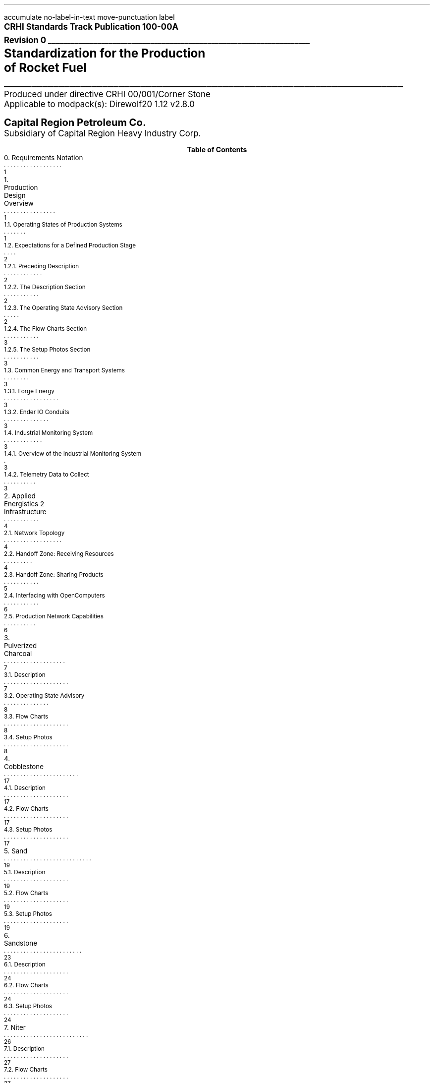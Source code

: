 \# Groffwatcher command
\# groffwatcher -f CRHI\ Standards\ Track\ Publication\ 100-00A\ Revision\ 0.ms -p "tbl pic refer"
.RP no
\# Set page numbering to roman numeric characters, redefine Page Number register.
.pg@begin 2 i
.ds CH "
.ds CF "\\n(PN
\# Define Left header register
.ds LH "CRHI Standards Track Publication 100-00A Rev. 0
\# Define Right header register
.ds RH "Standardization for the Production of Rocket Fuel
\# ------ Function Definitions ------
\# Justify text left-center-right
.de AD
.   br
.   ad \\$1
..
\# Reset line justification
.de NA
.   br
.   na
..
\# Draw Line
.de dLine
.   AD r
    \Z'\D't \\$1p''\l'|-(u;\\n[LL])'
    \Z'\D't -1''
.   NA
..
\# Distance from top to bottom of page
.de y-from-top-down
.   sp |\\$1-\\n[.v]u
..
\# Distance from bottom to top of page
.de y-from-bot-up
.   sp |\\n[.p]u-\\$1-\\n[.v]u
..
\# Refer pre-processor arguments
.R1
accumulate
no-label-in-text
move-punctuation
label
.R2
\# .AD r - right-justify text
\# .NA - reset line justification
\# \l'|-6i' - draw line
\# \Z'\D't 4p''\l'|-6i' - Modify line thickness
\# Title Page
.ps 12
.AD r
.B "CRHI Standards Track Publication 100-00A"
.br
.B "Revision 0"
.br
\# Thick line
.dLine 5
.ps 16
.AD r
.br
.B "Standardization for the Production"
.br
.B "of Rocket Fuel"
\# Thin line
.dLine 1
.AD r
.ps 12
Produced under directive CRHI 00/001/Corner Stone
.br
Applicable to modpack(s): Direwolf20 1.12 v2.8.0
.ps 14
.y-from-bot-up 7
.B "Capital Region Petroleum Co."
.ps 12
.y-from-bot-up 6
Subsidiary of Capital Region Heavy Industry Corp.
.ps 10
\# START TABLE-OF-CONTENTS
.XS 1
0. Requirements Notation
.XA 1
1. Production Design Overview
.XA 1
    1.1. Operating States of Production Systems
.XA 2
    1.2. Expectations for a Defined Production Stage
.XA 2
        1.2.1. Preceding Description
.XA 2
        1.2.2. The Description Section
.XA 2
        1.2.3. The Operating State Advisory Section
.XA 3
        1.2.4. The Flow Charts Section
.XA 3
        1.2.5. The Setup Photos Section
.XA 3
    1.3. Common Energy and Transport Systems
.XA 3
        1.3.1. Forge Energy
.XA 3
        1.3.2. Ender IO Conduits
.XA 3
    1.4. Industrial Monitoring System
.XA 3
        1.4.1. Overview of the Industrial Monitoring System
.XA 3
        1.4.2. Telemetry Data to Collect
.XA 4
2. Applied Energistics 2 Infrastructure
.XA 4
    2.1. Network Topology
.XA 4
    2.2. Handoff Zone: Receiving Resources
.XA 5
    2.3. Handoff Zone: Sharing Products
.XA 6
    2.4. Interfacing with OpenComputers
.XA 6
    2.5. Production Network Capabilities
.XA 7
3. Pulverized Charcoal
.XA 7
    3.1. Description
.XA 8
    3.2. Operating State Advisory
.XA 8
    3.3. Flow Charts
.XA 8
    3.4. Setup Photos
.XA 17
4. Cobblestone
.XA 17
    4.1. Description
.XA 17
    4.2. Flow Charts
.XA 17
    4.3. Setup Photos
.XA 19
5. Sand
.XA 19
    5.1. Description
.XA 19
    5.2. Flow Charts
.XA 19
    5.3. Setup Photos
.XA 23
6. Sandstone
.XA 24
    6.1. Description
.XA 24
    6.2. Flow Charts
.XA 24
    6.3. Setup Photos
.XA 26
7. Niter
.XA 27
    7.1. Description
.XA 27
    7.2. Flow Charts
.XA 27
    7.3. Setup Photos
.XA 32
8. Slag
.XA 32
    8.1. Description
.XA 32
    8.2. Flow Charts
.XA 33
    8.3. Setup Photos
.XA 36
9. Phyto-Gro
.XA 36
    9.1. Description
.XA 36
    9.2. Flow Charts
.XA 37
    9.3. Setup Photos
.XA 39
10. Water
.XA 39
    10.1. Description
.XA 39
    10.2. Flow Charts
.XA 39
    10.3. Setup Photos
.XA 41
11. Sugar Cane and Potatoes
.XA 42
    11.1. Description
.XA 42
    11.2. Flow Charts
.XA 42
    11.3. Setup Photos
.XA 48
12. Sugar
.XA 49
    12.1. Description
.XA 49
    12.2. Flow Charts
.XA 49
    12.3. Setup Photos
.XA 52
13. Sap
.XA 53
    13.1. Description
.XA 53
        13.1.1. Sap Sawmills PLC
.XA 53
    13.2. Operating State Advisory
.XA 53
    13.3. Flow Charts
.XA 54
    13.4. Setup Photos
.XA 62
14. Rich Phyto-Gro
.XA 62
    14.1. Description
.XA 63
    14.2. Flow Charts
.XA 63
    14.3. Setup Photos
.XA 67
15. Fluxed Phyto-Gro
.XA 67
    15.1. Description
.XA 67
    15.2. Flow Charts
.XA 67
    15.3. Setup Photos
.XA 70
16. Redstone-Growing
.XA 70
    16.1. Description
.XA 71
    16.2. Flow Charts
.XA 71
    16.3. Setup Photos
.XA 75
17. Mob Farm and Logic Systems
.XA 76
    17.1. Mob Farm Logic Controller
.XA 79
        17.1.1. Control Signal and Transport Medium for the Mob Farm Logic Controller
.XA 81
    17.2. Operating State Advisory
.XA 82
    17.3. Mob Drop Routing
.XA 82
    17.4. Mob Farm Containment Structure and Accompanying Subsystems
.XA 82
        17.4.1. Containment Structure Wiring
.XA 82
            17.4.1.1. Wiring for Powered Spawners
.XA 83
            17.4.1.2. Wiring for Mob Mashers
.XA 83
            17.4.1.3. Wiring for Absorption Hoppers
.XA 84
            17.4.1.4. Wiring for XP Vacuums
.XA 85
            17.4.1.5. Wiring for Mob Fans
.XA 85
            17.4.1.6. Power Delivery System
.XA 86
        17.4.2. Mob Spawning Systems
.XA 86
        17.4.3. Mob Drop Collection
.XA 86
            17.4.3.1. Absorption Hoppers
.XA 87
                17.4.3.1.1. Absorption Hopper Configurations
.XA 89
            17.4.3.2. XP Vacuums
.XA 89
        17.4.4. Mob Termination
.XA 91
        17.4.5. Mob Routing
.XA 91
            17.4.5.1. Mob Fan Left Wall
.XA 92
            17.4.5.2. Mob Fans Back Wall
.XA 92
            17.4.5.3. Mob Fans Ceiling
.XA 93
        17.4.6. Mitigating Mobs from becoming Stuck within Containment Structure
.XA 94
        17.4.7. Mob Death Sound Muffling
.XA 94
        17.4.8. Comment by Author
.XA 94
    17.5. Machinery Used
.XA 94
18. Redstone and Gunpowder
.XA 95
    18.1. Description
.XA 95
    18.2. Flow Charts
.XA 95
    18.3. Setup Photos
.XA 100
19. Hootch
.XA 100
    19.1. Description
.XA 101
    19.2. Flow Charts
.XA 101
    19.3. Setup Photos
.XA 105
20. Rocket Fuel
.XA 106
    20.1. Description
.XA 106
        20.1.1. Rocket Fuel Production Vats PLC
.XA 106
    20.2. Operating State Advisory
.XA 106
    20.3. Flow Charts
.XA 107
    20.4. Setup Photos
.XA 114
21. Exporting Rocket Fuel Off-Site
.XA 114
    21.1. On-Site Export Network Setup Requirements
.XA 115
    21.2. Off-Site Export Network Setup Requirements
.XA 116
    21.3. Requirements for Power Delivery to Export Networks
.XA 117
        21.3.1. Avoiding an Energy Loop
.XA 126
22. Glossary
.XA 127
References
.XE
.PX
\# END TABLE OF CONTENTS
\# Break page subtracting 2 from the current page number register, set page numbering back to numeric characters, Reset line justification, Set 2-Column mode.
.bp -2
.pg@begin 2 1
.NA
.2C
\# Start Paper
.LP
Rocket Fuel is a renewable, high energy density liquid fuel provided by the Ender IO mod. Rocket Fuel is used as fuel in some liquid burning generators such as the Combustion Generator from Ender IO, and the Gas Turbine Generator from Advanced Generators.
.LP
The production of Rocket Fuel is done in two primary stages, which is defined as follows: A set of Vats (Ender IO) take Water, Sugar, and Potatoes to produce Hootch (alcohol). Hootch is then pumped into another set of Vats along with Redstone and Gunpowder, which then produce Rocket Fuel, as shown in Figure 1-1.
.PSPIC -C images/section_0/ps/pg_24.ps
.ce 2
Figure 1-1. The basic rocket fuel production
process.
.br
.SH 1
0. Requirements Notation
.LP
The key words "MUST", "MUST NOT", "REQUIRED", "SHALL", "SHALL NOT", "SHOULD", "SHOULD NOT", "RECOMMENDED", "MAY", and "OPTIONAL" in this document are to be interpreted as described in [RFC2119].
.NH 1
Production Design Overview
.LP
There are a total of twenty two (22) stages of production to produce rocket fuel. These production stages can be as simple as gathering cobblestone, or as complex as a fully automated mob farm, some production stages require specialized systems to ensure continuous operation, while others require multiple materials from previous production stages.
.LP
In order to minimize the complexity of the production process, a system for isolating production stages from one another has been designed. When a production stage is "isolated" it means items/fluids going into or coming out of the production stage are only the items/fluids that production stage requires or produces. To put it another way, an isolated production stage is not able to access any other items/fluids from any other production stages, except for the items/fluids that have been explicitly shared with it. This allows each production stage, and consequently rocket fuel production as a whole to scale easily with demand. The method for isolation is defined in Section 2.
.LP
As stated earlier, the production of rocket fuel consists of twenty two (22) stages of production. This standardization truncates that number down to seventeen (17) stages of production because some steps can be combined into a single production stage. A production stage typically produces one (1) item or fluid that can be used in another production stage (an exception to this is the mob farm which produces redstone and gunpowder, and the production stage that produces sugarcane and potatoes). The following seventeen (17) items/fluids are required to produce rocket fuel (including rocket fuel):
.nr step 1 1
.IP \n[step] 8
Pulverized Charcoal
.IP \n+[step]
Cobblestone
.IP \n+[step]
Sand
.IP \n+[step]
Sandstone
.IP \n+[step]
Niter
.IP \n+[step]
Slag
.IP \n+[step]
Phyto-Gro
.IP \n+[step]
Water
.IP \n+[step]
Sugarcane and Potatoes
.IP \n+[step]
Sugar
.IP \n+[step]
Sap
.IP \n+[step]
Rich Phyto-Gro
.IP \n+[step]
Fluxed Phyto-Gro
.IP \n+[step]
Redstone (produced by Phytogenic Insolators)
.IP \n+[step]
Redstone and Gunpowder (produced by the mob farm)
.IP \n+[step]
Hootch
.IP \n+[step]
Rocket Fuel
.NH 2
Operating States of Production Systems
.LP
Operating States describe the modes of operation common to the production systems defined within this document. Only one Operating State may be used to describe the operation of a production system at any point in time. Production systems can change Operating States at anytime due to (1) human/automated action, or (2) adventitiously. Operating States apply a reason to why a production system is behaving in a certain manner, at a particular point in time. Operating States do not define a physical or electronic system, nor does it enforce any requirements on production systems (or any other type of system) defined within this document.
.LP
The following seven Operating States are:
.IP -
ACTIVE - The production system is currently processing material.
.IP -
INACTIVE - The production system is configured and ready for use, however it is currently not being supplied power.
.IP -
STALL - The production system cannot meet the supply demands of other production systems.
.IP -
REDUCED - The production system, as an attempt to avoid being put into the STALL Operation State, has partially or entirely disabled one or more of its subsystems (while not negatively effecting its ability to process material). The production system will continue to process material during this time.
.IP -
STANDBY - The production system has reached maximum storage capacity, processing will resume when enough storage becomes available. The production system has most likely entered this state because it was able to produce more than the demand.
.IP -
MAINTENANCE - A physical/logical reconfiguration of the production system is taking place, production may be halted entirely or degraded during this time.
.IP -
DESTROYED/DAMAGED - The production system has been rendered inoperable or production is severely degraded due to hostile action (e.g., griefing).
.NH 2
Expectations for a Defined Production Stage
.NH 3
Preceding Description
.LP
Each stage of the production process will have a dedicated section, the section will be titled with the end product(s) of that production stage. The first sentence will state the sequence of the production stage (ex: 'The first stage of the production process involves producing Pulverized Charcoal'). Next, an ordered list is provided with all the involved processes ordered from first-to-last. Then, an alphabetically-ordered list provides which other stages receive the product(s) produced by this production stage, each stage is named the same as its sub-section. Lastly, another alphabetically-ordered list provides all the involved machinery during this production stage, along with the mod each machine is from.
.NH 3
The Description Section
.LP
A sub-section will follow titled 'Description', this section will describe the systems/methods used in the production stage.
.NH 3
The Operating State Advisory Section
.LP
If required, following the Description section a sub-section titled 'Operating State Advisory' may appear. This section is used for production systems which modify some aspect of their physical/logical behavior when put into different Operating States via human/automated action.
.LP
The purpose of the Operating State Advisory section is to: (1) address the specific actions the production system will take when put into different Operating States, and (2) to help identify the current Operating State of the production system.
.LP
The reason behind requiring this section for production systems which are able to change their Operating State through human/automated means, is because production systems which are capable of doing so, do so for a specific purpose and thus will exhibit unique behavior when put into different Operating States (e.g., such as an automated system disabling certain machines when the buffer chest becomes full). As such, that unique behavior must be clearly defined.
.LP
The Operating State Advisory section will contain an alphabetically-ordered list of one or more Operation States of concern. Each listed Operation State will specify the specific systems that are affected, and their modified behavior.
.LP
Lastly, Operating States that can appear as part of the Operating State Advisory are: (1) REDUCED, and (2) STANDBY. These two Operating States (aside from the ACTIVE Operating State) are the only ones that can be controlled using human/automated action (however production systems may enter these states adventitiously). As the ACTIVE Operation State is the normal, base-line of production systems, there is no need to include it into the Operating State Advisory. Only when the production system can change Operation States via human/automated action, and changing the Operation State immediately effects some aspect of the production system (e.g., enabling/disabling machinery) is an Operating State Advisory provided for that production system.
.NH 3
The Flow Charts Section
.LP
Following the Description section, or Operating State Advisory section (if present), another sub-section titled 'Flow Charts' will provide one or more flow charts which describe the logical layout of the production stage.
.NH 3
The Setup Photos Section
.LP
Lastly, a sub-section titled 'Setup Photos' will provide in-game pictures relevant to the setup.
.NH 2
Common Energy and Transport Systems
.NH 3
Forge Energy
.LP
You MUST power all machinery defined within this document with Forge Energy (FE). All machinery defined within this document is compatible with the Forge Energy system. You may generate Forge Energy using any methods you see fit.
.NH 3
Ender IO Conduits
.LP
The common transport system when connecting to machines, buffer chests/buffer drums are the various conduits provided by Ender IO. The following four (4) types of conduits are used: (1) Item Conduits, (2) Ender Fluid Conduits, (3) Ender Energy Conduits, and (4) Redstone Conduits. Ender IO conduits are used because of their superior transport and configuration capabilities when compared to other types of transport systems. Ender IO conduits are only used to transport materials within the boundaries of a production stage, in that Ender IO conduits from one production stage MUST NOT connect to Ender IO conduits from other production stages. The exception to this rule is the Redstone Conduit which carries a signal from the: Redstone and Gunpowder, and Redstone-Growing production stages to the Rocket Fuel production stage, see Section 20.1.1.
.LP
Within a production stage you: MUST transfer all energy using Ender Energy Conduits, MUST transfer all items using Item Conduits, MUST transfer all fluids using Ender Fluid Conduits, MUST transfer all redstone signals using Redstone Conduits.
.NH 2
Industrial Monitoring System
.LP
The goal of the following subsections is to outline the requirements for an Industrial Monitoring System (IMS). The purpose is to give readers a clear picture on the requirements of an IMS when in context to the Rocket Fuel production process. It however does not define a strict protocol or standard, and is provided purely for the consideration of the reader, who may implement what is described at their discretion.
.NH 3
Overview of the Industrial Monitoring System
.LP
The overall purpose of the IMS is to gather and display data about the various AE networks used throughout the production process.
.LP
The three (3) fundamental design characteristics of this Industrial Monitoring System are as follows:
.IP -
The IMS is constructed purely of OpenComputers: computers, cables, components, etc...
.IP -
Only Applied Energistics 2 networks are being monitored, data does not come from any other mod.
.IP -
The IMS is used solely for monitoring; the various site/facility systems cannot be controlled by the IMS.
.LP
An Adapter from OpenComputers is used to interface with each AE network, as defined in Section 2.4.
.NH 3
Telemetry Data to Collect
.LP
When in context to the Rocket Fuel production process, the following six (6) types of data is of concern:
.IP -
The Universally Unique Identifier (UUID) of the ME Controller.
.IP -
The average power usage of the AE network, in AE units of energy.
.IP -
The idle power usage of the AE network, in AE units of energy.
.IP -
The average power usage of the machines on the AE network, in FE units of energy.
.IP -
The type and quantity of item(s) stored within the AE network.
.IP -
The type and quantity of fluid(s) stored within the AE network.
.LP
To get the amount of FE used by machines on an AE network, use the following formula:
.PSPIC -C images/Production_Design_Overview/ps/convert_ae_into_fe_for_monitoring_machine_energy_on_ae_networks.ps
.br
.LP
While the above formula will produce the current power usage of machines on an AE network, this should only be taken as an approximation. Even production networks without machines or machines that do not require power will very often produce a non-zero value from the formula above. This is because the values used in calculation (i.e., average power usage, idle power usage) is provided solely by the AE network. In words, the average power usage will be greater than the idle power usage whenever an AE network component (e.g., ME Export Bus, ME Import Bus, ME Interface, ME Storage Bus, etc...) is performing some type of operation. As this is the case, the value returned by the above formula will likely not be one hundred percent accurate.
.NH 1
Applied Energistics 2 Infrastructure
.LP
The AE2 infrastructure consists of multiple AE2 production networks which are connected by a central AE2 transport network. The transport network is the medium through which material to/from production networks flow. A production network will share one or more products with one or more production networks, and may receive one or more resources from one or more production networks. Transfer of resources between production networks are facilitated by ME Point-to-Point Tunnels (P2P Tunnels). P2P Tunnels are connected directly to the transport network and never directly interact with a production network.
.LP
Using multiple production networks has the following two advantages:
.IP -
Resource Isolation: No production network has access to all the materials used in the production process. A production network only has access to the materials which are required to perform its part of the production process.
.IP -
Monitoring Capabilities: By separating each stage of the process, monitoring the I/O of materials and energy usage of a specific stage within the production process is now possible.
.LP
.PSPIC -C images/Applied_Energistics_2_Infrastructure/ps/subnet_example_physical_resized.ps
.ce 2
Photograph 2-1. An example of a typical AE production network.
.br
.NH 2
Network Topology
.LP
As stated previously, production networks transfer material to one another by using the transport network. However, the transport network (aside from providing power to the production networks) does not interact with the production networks directly, it exists solely to provide connectivity between the P2P Tunnels. The point at which the P2P Tunnels connect to a production network is called the Handoff Zone. The Handoff Zone is a network which exists between the production network and the transport network which serves to isolate the production networks from each other, and to isolate the production networks from the transport network. The Handoff Zone is comprised of three components: (1) an ME Storage Bus or ME Fluid Storage Bus, (2) an ME Interface or ME Fluid Interface, and (3) N\*{th\*} amount of network cable (which in this case is ME Smart Cable). A Handoff Zone can be configured in two ways: (1) to receive resources, or (2) to share products. These configurations are described in Sections 2.2 and 2.3 respectively. For examples, refer to Figure 2-1, Photograph 2-2-1, Photograph 2-2-2, Photograph 2-3-1, Photograph 2-3-2, and Photograph 2-3-3. Additionally, all Photograph N-2 photos who's captions are prefixed with the words 'Resource Provision Systems' depict a Handoff Zone which is configured to receive resources.
.LP
.PSPIC -C images/Applied_Energistics_2_Infrastructure/ps/logical_network_topology.ps
.ce 2
Figure 2-1. Various examples of Handoff Zone
configurations.
.br
.NH 2
Handoff Zone: Receiving Resources
.LP
In order for a production network to receive shared resources, one or more P2P Tunnels connect to an ME Interface on the P2P Tunnel side of the connection. Then an ME Storage Bus on the production network's side of the connection attaches to the ME Interface, as shown in Photograph 2-2-1. If fluids are being received you MUST use ME Fluid Storage Buses and ME Fluid Interfaces.
.LP
When there is a Handoff Zone providing items and a Handoff Zone providing fluids, you MUST separate the two with cable anchors, as shown in Photograph 2-2-2. This is because you are unable to receive fluids through a Handoff Zone which can only accept items, because that Handoff Zone is not using ME Fluid Storage Buses and ME Fluid Interfaces, and vise versa.
.LP
Additionally, you MUST NOT use the same P2P Tunnel pair more than once on a production network when receiving resources.
.LP
.PSPIC -C images/Applied_Energistics_2_Infrastructure/ps/setup_photo_2.ps
.ce 1
Photograph 2-2-1. An ME Storage Bus (left) is connected to an ME Interface (middle), a P2P Tunnel (right) makes available resources from another production network; a typical setup for an AE production network receiving resources from another production network.
.br
.LP
.PSPIC -C images/Applied_Energistics_2_Infrastructure/ps/item_and_fluid_receiving_resources_configuration.ps
.ce 1
Photograph 2-2-2. A production network receiving items and fluids.
.br
.NH 2
Handoff Zone: Sharing Products
.LP
When a production network shares its product(s) with other production networks it does so by providing an ME Interface on the production network's side of the connection, which is configured to only provide one specific item/fluid. Next, an ME Storage Bus on the Handoff Zone side of the connection attaches to the ME Interface, as shown in Photograph 2-3-1. The ME Storage Bus is configured for the same item/fluid as the ME Interface, additionally the ME Storage Bus Input/Output Mode setting is set to 'Extract Only'. If fluids are being shared you MUST use ME Fluid Storage Buses and ME Fluid Interfaces.
.LP
You MUST share a single type of item/fluid through a P2P Tunnel. Multiple different types of items/fluids MUST NOT be shared through one P2P Tunnel. Each shared product MUST have a dedicated: P2P Tunnel pair, ME Interface, and ME Storage Bus, for an example see Photograph 2-3-2.
.LP
You MAY have multiple end-points for one P2P Tunnel which is sharing a product to multiple (different) production networks. You MAY share the same product to another production network multiple times, but when doing so you MUST use a different P2P Tunnel pair, ME Interface, and ME Storage Bus, as shown in Photograph 2-3-3. This is because, as stated in Section 2.2., you MUST NOT use the same P2P Tunnel pair more than once on the receiving resources Handoff Zone.
.LP
.PSPIC -C images/Applied_Energistics_2_Infrastructure/ps/setup_photo_1.ps
.ce 1
Photograph 2-3-1. A P2P Tunnel (top) makes available products to other production networks, an ME Storage Bus (middle) is connected to an ME Interface (bottom); a typical setup for an AE production network sharing its products.
.br
.LP
.PSPIC -C images/Applied_Energistics_2_Infrastructure/ps/sharing_multiple_products.ps
.ce 2
Photograph 2-3-2. When sharing multiple products, you MUST dedicate one P2P Tunnel
per item/fluid.
.br
.LP
.PSPIC -C images/Applied_Energistics_2_Infrastructure/ps/sharing_the_same_product_multiple_times_to_the_same_production_process.ps
.ce 1
Photograph 2-3-3. The Water production stage shares water multiple times to the Redstone-Growing production stage. Each time it shares water it uses a different P2P Tunnel pair.
.br
.NH 2
Interfacing with OpenComputers
.LP
Every AE production network, including the AE transport network, is equipped with an Adapter from OpenComputers. Computers which are on the same network as the Adapter are able to access the ME Controller as a component, which provides the methods of the OpenComputers Applied Energistics 2 API.\*{[1]\*} The Adapter is placed directly on one of the six faces of the ME Controller (generally the top face), as shown in Photograph 2-1.
.NH 2
Production Network Capabilities
.LP
A production network provides the following seven capabilities:
.IP -
Storage: A production network is able to store the product(s) it produces.
.IP -
Share Products: A production network exposes one or more items/fluids to one or more production networks to be used in later stages of production.
.IP -
Accept Resources: [When required] A production network accepts one or more items/fluids that are required for the current stage of production.
.IP -
Provide Energy: [When required] A production network provides one or more P2P Tunnel pairs to accept and output energy to machinery. By routing energy through the production network, the approximate amount of energy used by machinery can be calculated (see Section 1.4.2.).
.IP -
Network Security: A production network is equipped with an ME Security Terminal to limit access to only authorized individuals.
.IP -
Interfaces: A production network will provide an ME Terminal for accessing items within the production network. If preferred, an ME Crafting Terminal may take the place of an ME Terminal.
.br
[When required] A production network will provide an ME Fluid Terminal for viewing the fluids within the production network.
.IP -
Process Monitoring: [Optional] Utilizing OpenComputers, data such as: current stored items, average/idle power usage of the production network, and the average power usage of non-Applied Energistics 2 machines are gathered from the production network.
.NH 1
Pulverized Charcoal
.LP
The first stage of the production process involves producing Pulverized Charcoal. The following is an outline of the production process:
.nr step 1 1
.IP \n[step] 11
Trees are harvested using Ender IO Farming Stations
.IP \n+[step]
Harvested materials travel through a Nullifier, with a black-list filter for Oak Logs.
.IP \n+[step]
Oak Logs pass into an Ender IO Crafter, where they are crafted into four (4) Oak Wood Planks. Oak Wood Planks when pass into three other Crafters.
.IP \n+[step]
Oak Wood Planks pass into a Crafter to be turned into Sticks.
.IP \n+[step]
Oak Wood Planks and Sticks pass into a Crafter to be turned into Wooden Axes.
.IP \n+[step]
Oak Wood Planks and Sticks pass into a Crafter to be turned into Wooden Hoes.
.IP \n+[step]
The remaining Oak Logs get inserted into the Oak Log buffer chest.
.IP \n+[step]
An ME Storage Bus attached to the Oak Log buffer chest provides I/O to/from the Oak Log buffer chest to the AE production network.
.IP \n+[step]
The AE production network inserts Oak Logs into Redstone Furnaces to be turned into Charcoal. Charcoal is then pushed to adjacent Pulverizers.
.IP \n+[step]
Charcoal is pulverized into Pulverized Charcoal in Pulverizers. Pulverized Charcoal is then imported via ME Import Buses from the Pulverizers into the AE production network.
.IP \n+[step]
Pulverized Charcoal is then stored on the AE production network.
.LP
Pulverized Charcoal is used in the following production stage(s):
.IP -
Phyto-Gro
.LP
The following machinery is used during this production stage:
.IP -
Controller - XNet
.IP -
Crafter - Ender IO
.IP -
Farming Station - Ender IO
.IP -
Nullifier - Thermal Expansion
.IP -
Pulverizer - Thermal Expansion
.IP -
Redstone Furnace - Thermal Expansion
.NH 2
Description
.LP
The production stage of Pulverized Charcoal uses Farming Stations to harvest Oak Logs and other unwanted materials. An item conduit attached to a Nullifier is configured with a filter card which black-lists Oak Logs, this is how unwanted materials are removed from the process. All Crafters have an insert priority of zero (0), this is especially important for the Crafter which takes Oak Logs as input as it provides the necessary materials to craft more tools for the Farming Stations, as such Oak Logs are inserted into this Crafter first before the Oak Log buffer chest. The Oak Log buffer chest has an insert priority of negative one (-1), as such excess Oak Logs are inserted into this inventory. An ME Storage Bus is connected to the Oak Log buffer chest which makes its contents available to the AE production network. Oak Logs are inserted into Redstone Furnaces using ME Export Buses. These Redstone Furnaces then turn the Oak Logs into Charcoal. The Redstone Furnaces are configured to export their output to adjacent Pulverizers using the Auto-Output setting (found in the Configuration menu of most Thermal Expansion machines). Charcoal is then pulverized into Pulverized Charcoal using said Pulverizers. Pulverized Charcoal is then imported into the AE production network using an ME Import Bus connected to the Pulverizers.
.LP
Additionally, there is a Controller present which reads the contents of the Oak Log buffer chest. If the Oak Log buffer chest is full the Farming Stations and Crafters are disabled by disabling a redstone signal. If the Oak Log buffer chest is not full then the Farming Stations and Crafters are enabled by enabling a redstone signal. The Farming Stations and Crafters are configured to be enabled under the presence of a redstone signal. This redstone signal is provided by the Controller which inserts a redstone signal into a Redstone Conduit which in-turn provides the redstone signal to the Farming Stations and Crafters. The rest of the machines are not affected by the redstone signal.
.NH 2
Operating State Advisory
.LP
What follows is a list of one or more Operating States that modify this production system's physical/logical behavior, along with the specific systems modified:
.IP -
STANDBY - When this production system is put into this state: all systems defined within the Tool Provision Subsystem from Figure 3-1 are disabled. The aforementioned Controller will (1) immediately disable all systems that are a part of the Tool Provision Subsystem when the Oak Log buffer chest is full, and (2) immediately enable the aforementioned systems when the Oak Log buffer chest is less-than full.
.NH 2
Flow Charts
.LP
.PSPIC -C images/Pulverized_Charcoal/ps/Pulverized_Charcoal_Production_Diagram_1.ps
.ce 1
Figure 3-1. Pulverized Charcoal production diagram
.br
.LP
.PSPIC -C images/Pulverized_Charcoal/ps/Pulverized_Charcoal_Production_Diagram_2.ps
.ce 1
Figure 3-2. Pulverized Charcoal production diagram continued
.br
.NH 2
Setup Photos
.LP
.PSPIC -C images/Pulverized_Charcoal/ps/setup_photo_1.ps
.ce 1
Photograph 3-1. Tool Provision Subsystem
.br
.LP
.PSPIC -C images/Pulverized_Charcoal/ps/setup_photo_2.ps
.ce 2
Photograph 3-2. The ideal size of the tree 
farm (21x21).
.br
.LP
.PSPIC -C images/Pulverized_Charcoal/ps/setup_photo_3.ps
.ce 2
Photograph 3-3. Unlike other processes, no buffer chests are used, instead input/output is done directly by ME Export and ME Import Buses
respectively.
.br
.LP
.PSPIC -C images/Pulverized_Charcoal/ps/Farming_Station_configuration.ps
.ce 1
Configuration 3-1-1. Farming Station configuration.
.br
.LP
.PSPIC -C images/Pulverized_Charcoal/ps/item_conduit_configuration_for_farming_station.ps
.ce 1
Configuration 3-1-2. Item Conduit configuration for the Farming Stations.
.br
.LP
.PSPIC -C images/Pulverized_Charcoal/ps/redstone_conduit_configuration_for_farming_station.ps
.ce 1
Configuration 3-1-3. Redstone Conduit configuration for the Farming Stations.
.br
.LP
.PSPIC -C images/Pulverized_Charcoal/ps/Crafter_Wood_Planks.ps
.ce 1
Configuration 3-2-1. Crafter - Oak Wood to Oak Wood Planks
.br
.LP
.PSPIC -C images/Pulverized_Charcoal/ps/Crafter_Wood_Sticks.ps
.ce 1
Configuration 3-2-2. Crafter - Oak Wood Planks to Sticks
.br
.LP
.PSPIC -C images/Pulverized_Charcoal/ps/Crafter_Wood_Axe.ps
.ce 1
Configuration 3-2-3. Crafter - Wood Axe
.br
.LP
.PSPIC -C images/Pulverized_Charcoal/ps/Crafter_Wood_Hoe.ps
.ce 1
Configuration 3-2-4. Crafter - Wood Hoe
.br
.LP
.PSPIC -C images/Pulverized_Charcoal/ps/Wood_Storage_Bus.ps
.ce 1
Configuration 3-3. Configuration for Oak Logs buffer chest ME Storage Bus.
.br
.LP
.PSPIC -C images/Pulverized_Charcoal/ps/PLC_Controller_Wood_Redstone_Conditions.ps
.ce 2
Configuration 3-4-1. XNet Controller sensor
configuration.
.br
.LP
.PSPIC -C images/Pulverized_Charcoal/ps/PLC_Controller_Wood_Redstone_Output.ps
.ce 2
Configuration 3-4-2. XNet Controller redstone
output.
.br
.LP
.PSPIC -C images/Pulverized_Charcoal/ps/Redstone_Furnace_Smelt_Wood_Export_bus.ps
.ce 1
Configuration 3-5. Redstone Furnace ME Export Bus (Oak Logs)
.br
.LP
.PSPIC -C images/Pulverized_Charcoal/ps/Pulverizer_Pulverized_Charcoal_Import_bus.ps
.ce 1
Configuration 3-6. Pulverizer ME Import Bus (Pulverized Charcoal)
.br
.LP
.PSPIC -C images/Pulverized_Charcoal/ps/nullifier_item_conduit.ps
.ce 2
Configuration 3-7-1. Nullifier Item Conduit
configuration
.br
.LP
.PSPIC -C images/Pulverized_Charcoal/ps/nullifier_item_conduit_filter.ps
.ce 2
Configuration 3-7-2. Nullifier Item Conduit filter
configuration
.br
.LP
.PSPIC -C images/Pulverized_Charcoal/ps/Wood_logs_to_Planks_item_conduit.ps
.ce 1
Configuration 3-8-1. Item Conduit configuration for Oak Logs to Oak Planks Crafter.
.br
.LP
.PSPIC -C images/Pulverized_Charcoal/ps/Wood_logs_to_Planks_item_conduit_insert_filter.ps
.ce 1
Configuration 3-8-2. Item Conduit Insert filter configuration for Oak Logs to Oak Planks Crafter.
.br
.LP
.PSPIC -C images/Pulverized_Charcoal/ps/Wood_logs_to_Planks_item_conduit_extract_filter.ps
.ce 1
Configuration 3-8-3. Item Conduit Extract filter configuration for Oak Logs to Oak Planks Crafter.
.br
.LP
.PSPIC -C images/Pulverized_Charcoal/ps/Wood_logs_to_Planks_redstone_conduit.ps
.ce 1
Configuration 3-8-4. Redstone Conduit configuration for Oak Logs to Oak Planks Crafter.
.br
.LP
.PSPIC -C images/Pulverized_Charcoal/ps/Planks_to_Sticks_item_conduit.ps
.ce 1
Configuration 3-9-1. Item Conduit configuration for Oak Planks to Sticks Crafter.
.br
.LP
.PSPIC -C images/Pulverized_Charcoal/ps/Planks_to_Sticks_item_conduit_insert_filter.ps
.ce 1
Configuration 3-9-2. Item Conduit Insert filter configuration for Oak Planks to Sticks Crafter.
.br
.LP
.PSPIC -C images/Pulverized_Charcoal/ps/Planks_to_Sticks_item_conduit_extract_filter.ps
.ce 1
Configuration 3-9-3. Item Conduit Extract filter configuration for Oak Planks to Sticks Crafter.
.br
.LP
.PSPIC -C images/Pulverized_Charcoal/ps/Planks_to_Sticks_redstone_conduit.ps
.ce 1
Configuration 3-9-4. Redstone Conduit configuration for Oak Planks to Sticks Crafter.
.br
.LP
.PSPIC -C images/Pulverized_Charcoal/ps/Wood_Axe_item_conduit.ps
.ce 1
Configuration 3-10-1. Item Conduit configuration for Wood Axe Crafter.
.br
.LP
.PSPIC -C images/Pulverized_Charcoal/ps/Wood_Axe_item_conduit_insert_filter.ps
.ce 1
Configuration 3-10-2. Item Conduit Insert filter configuration for Wood Axe Crafter.
.br
.LP
.PSPIC -C images/Pulverized_Charcoal/ps/Wood_Axe_item_conduit_extract_filter.ps
.ce 1
Configuration 3-10-3. Item Conduit Extract filter configuration for Wood Axe Crafter.
.br
.LP
.PSPIC -C images/Pulverized_Charcoal/ps/Wood_Axe_redstone_conduit.ps
.ce 1
Configuration 3-10-4. Redstone Conduit configuration for Wood Axe Crafter.
.br
.LP
.PSPIC -C images/Pulverized_Charcoal/ps/Wood_Hoe_item_conduit.ps
.ce 1
Configuration 3-11-1. Item Conduit configuration for Wood Hoe Crafter.
.br
.LP
.PSPIC -C images/Pulverized_Charcoal/ps/Wood_Hoe_item_conduit_insert_filter.ps
.ce 1
Configuration 3-11-2. Item Conduit Insert filter configuration for Wood Hoe Crafter.
.br
.LP
.PSPIC -C images/Pulverized_Charcoal/ps/Wood_Hoe_item_conduit_extract_filter.ps
.ce 1
Configuration 3-11-3. Item Conduit Extract filter configuration for Wood Hoe Crafter.
.br
.LP
.PSPIC -C images/Pulverized_Charcoal/ps/Wood_Hoe_redstone_conduit.ps
.ce 1
Configuration 3-11-4. Redstone Conduit configuration for Wood Hoe Crafter.
.br
.LP
.PSPIC -C images/Pulverized_Charcoal/ps/Oak_Wood_buffer_chest_item_conduit.ps
.ce 1
Configuration 3-12-1. Item Conduit configuration for Wood Logs buffer chest.
.br
.LP
.PSPIC -C images/Pulverized_Charcoal/ps/Oak_Wood_buffer_chest_item_conduit_insert_filter.ps
.ce 1
Configuration 3-12-2. Item Conduit Insert filter configuration for Wood Logs buffer chest.
.br
.LP
.PSPIC -C images/Pulverized_Charcoal/ps/ME_Storage_Bus_Product_Pulverized_Charcoal.ps
.ce 1
Configuration 3-13-1. Product - Pulverized Charcoal - ME Storage Bus
.br
.LP
.PSPIC -C images/Pulverized_Charcoal/ps/ME_Interface_Product_Pulverized_Charcoal.ps
.ce 1
Configuration 3-13-2. Product - Pulverized Charcoal - ME Interface
.br
.NH 1
Cobblestone
.LP
The second stage of the production process involves producing Cobblestone. The following is an outline of the production process:
.nr step 1 1
.IP \n[step] 4
Lava/Water placed in a checker-board pattern separated by one (1) Cobblestone block.
.IP \n+[step]
Extra Utilities 2 Transfer Nodes (Items) are placed on the top face of each Cobblestone block.
.IP \n+[step]
Transfer Nodes (Items) create Cobblestone blocks, then insert them into a Cobblestone buffer chest.
.IP \n+[step]
Cobblestone within the Cobblestone buffer chest is imported and stored in the AE production network.
.LP
Cobblestone is used in the following production stage(s):
.IP -
Sand
.IP -
Slag
.LP
The following machinery is used during this production stage:
.IP -
Transfer Node (Items) - Extra Utilities 2
.NH 2
Description
.LP
A Cobblestone generator is used in this production stage, which uses lava/water in a checker board pattern separated by one (1) block of Cobblestone. Extra Utilities Transfer Nodes (Items) are placed on the top face of each Cobblestone block. The Extra Utilities Transfer Nodes (Items) are able to generate Cobblestone using the 'Upgrade Mining' upgrade plus several 'Upgrade Speed' upgrades. Transfer Nodes (Items) then feed into the Cobblestone buffer chest, Cobblestone from this chest are then imported into the AE production network for storage.
.LP
Note that Extra Utilities 2 uses its own energy system: Global Power (GP). GP is bound to the player and is accessible from anywhere in-game, because of this the generators used to produce GP are not required to be on site. If the consumption of GP is greater than the production of GP, every Extra Utilities 2 machine that consumes GP will not function. This can be fixed by adding additional GP generators. Make sure you have enough GP available to power the Transfer Nodes.
.NH 2
Flow Charts
.LP
.PSPIC -C images/Cobblestone/ps/Cobblestone_Production_Diagram.ps
.ce 1
Figure 4-1. Cobblestone Production Diagram
.br
.NH 2
Setup Photos
.LP
.PSPIC -C images/Cobblestone/ps/Cobblestone_Production_System.ps
.ce 1
Photograph 4-1. Cobblestone production system. Transfer Nodes generate Cobblestone then insert it into the chest.
.br
.LP
.PSPIC -C images/Cobblestone/ps/transfer_nodes.ps
.ce 1
Configuration 4-1. Transfer Nodes (Items) configuration.
.br
.LP
.PSPIC -C images/Cobblestone/ps/Buffer_chest_import_bus.ps
.ce 1
Configuration 4-2. Cobblestone buffer chest ME Import Bus configuration.
.br
.LP
.PSPIC -C images/Cobblestone/ps/product_cobblestone_storage_bus.ps
.ce 1
Configuration 4-3-1. Product - Cobblestone - ME Storage Bus
.br
.LP
.PSPIC -C images/Cobblestone/ps/product_cobblestone_me_interface.ps
.ce 2
Configuration 4-3-2. Product - Cobblestone -
ME Interface
.br
.NH 1
Sand
.LP
The third stage of the production process involves producing Sand. The following is an outline of the production process:
.nr step 1 1
.IP \n[step] 6
Cobblestone is pulverized into Gravel in Pulverizers, a by-product of this process is Sand.
.IP \n+[step]
The Sand by-product from the previous stage is inserted into a Sand by-product buffer chest. This buffer chest feeds into the Main Sand buffer chest.
.IP \n+[step]
Gravel is inserted into another set of Pulverizers, Gravel is then pulverized into Sand. A by-product of this process is Flint.
.IP \n+[step]
The Flint by-product from the previous stage is inserted into a Nullifier.
.IP \n+[step]
The Sand from step 3 is inserted into the Main Sand buffer chest.
.IP \n+[step]
Sand within the Main Sand buffer chest is imported and stored in the AE production network.
.LP
Sand is used in the following production stage(s):
.IP -
Sandstone
.LP
The following machinery is used during this production stage:
.IP -
Nullifier - Thermal Expansion
.IP -
Pulverizer - Thermal Expansion
.NH 2
Description
.LP
In this production stage, two sets of Pulverizers are stacked on top of each other in alternating rows. The first set pulverises Cobblestone into Gravel, the second set pulverises Gravel into Sand. During the first set, Sand is produced as a by-product which is then extracted and inserted into the Sand by-product buffer chest. The second set produces Flint as a by-product, which is then inserted into a Nullifier. The first set feeds Gravel into the second set, Sand is extracted from the second set and inserted into the Main Sand buffer chest.
.NH 2
Flow Charts
.LP
.PSPIC -C images/Sand/ps/Sand_Production_Diagram.ps
.ce 1
Figure 5-1. Sand Production Diagram
.br
.NH 2
Setup Photos
.LP
.PSPIC -C images/Sand/ps/Sand_production_system.ps
.ce 1
Photograph 5-1. Sand production systems
.br
.LP
.PSPIC -C images/Sand/ps/resource_provision_systems.ps
.ce 1
Photograph 5-2. Resource Provision Systems; P2P Tunnel (right) provides Cobblestone.
.br
.LP
.PSPIC -C images/Sand/ps/buffer_chests_and_nullifier.ps
.ce 1
Photograph 5-3. Cobblestone buffer chest (top-left), sand by-product buffer chest (top-right), Nullifier (middle-right), and Main Sand buffer chest (bottom-left).
.br
.LP
.PSPIC -C images/Sand/ps/pulverizers_augment_configuration.ps
.ce 1
Configuration 5-1. Pulverizers augment configuration.
.br
.LP
.PSPIC -C images/Sand/ps/cobblestone_to_gravel_item_conduit.ps
.ce 1
Configuration 5-2. Item Conduit configuration for Cobblestone-to-Gravel Pulverizers.
.br
.LP
.PSPIC -C images/Sand/ps/gravel_to_sand_item_conduit.ps
.ce 1
Configuration 5-3. Item Conduit configuration for Gravel-to-Sand Pulverizers.
.br
.LP
.PSPIC -C images/Sand/ps/cobblestone_buffer_chest_item_conduit.ps
.ce 1
Configuration 5-4-1. Item Conduit configuration for Cobblestone buffer chest.
.br
.LP
.PSPIC -C images/Sand/ps/cobblestone_buffer_chest_item_conduit_extract_filter.ps
.ce 1
Configuration 5-4-2. Item Conduit extract filter configuration for Cobblestone buffer chest.
.br
.LP
.PSPIC -C images/Sand/ps/sand_byproduct_buffer_chest_item_conduit.ps
.ce 1
Configuration 5-5-1. Item Conduit configuration for Sand By-product buffer chest.
.br
.LP
.PSPIC -C images/Sand/ps/sand_byproduct_buffer_chest_item_conduit_insert_filter.ps
.ce 1
Configuration 5-5-2. Item Conduit insert filter configuration for Sand By-product buffer chest.
.br
.LP
.PSPIC -C images/Sand/ps/sand_byproduct_buffer_chest_item_conduit_extract_filter.ps
.ce 1
Configuration 5-5-3. Item Conduit extract filter configuration for Sand By-product buffer chest.
.br
.LP
.PSPIC -C images/Sand/ps/nullifier_item_conduit.ps
.ce 1
Configuration 5-6-1. Item Conduit configuration for Nullifier.
.br
.LP
.PSPIC -C images/Sand/ps/nullifier_item_conduit_insert_filter.ps
.ce 1
Configuration 5-6-2. Item Conduit insert filter configuration for Nullifier.
.br
.LP
.PSPIC -C images/Sand/ps/main_sand_buffer_chest_item_conduit.ps
.ce 1
Configuration 5-7-1. Item Conduit configuration for Main Sand buffer chest.
.br
.LP
.PSPIC -C images/Sand/ps/main_sand_buffer_chest_item_conduit_insert_filter.ps
.ce 1
Configuration 5-7-2. Item Conduit configuration for Main Sand buffer chest.
.br
.LP
.PSPIC -C images/Sand/ps/product_sand_me_storage_bus.ps
.ce 1
Configuration 5-8-1. Product - Sand - ME Storage Bus
.br
.LP
.PSPIC -C images/Sand/ps/product_sand_me_interface.ps
.ce 1
Configuration 5-8-2. Product - Sand - ME Interface
.br
.NH 1
Sandstone
.LP
The fourth stage of the production process involves crafting Sandstone. The following is an outline of the production process:
.nr step 1 1
.IP \n[step] 4
Sand is inserted into Ender IO Crafters.
.IP \n+[step]
Ender IO Crafters craft 4 Sand into Sandstone.
.IP \n+[step]
Sandstone from the Ender IO Crafters is inserted into the Sandstone buffer chest.
.IP \n+[step]
Sandstone within the Sandstone buffer chest is imported and stored in the AE production network.
.LP
Sandstone is used in the following production stage(s):
.IP -
Niter
.LP
The following machinery is used during this production stage:
.IP -
Crafter - Ender IO
.NH 2
Description
.LP
This stage of production uses Crafters, which take four (4) Sand and craft it into Sandstone, which is then inserted into the Sandstone buffer chest.
.NH 2
Flow Charts
.LP
.PSPIC -C images/Sandstone/ps/Sandstone_Production_Diagram.ps
.ce 1
Figure 6-1. Sandstone Production Diagram
.br
.NH 2
Setup Photos
.LP
.PSPIC -C images/Sandstone/ps/sandstone_production_systems.ps
.ce 1
Photograph 6-1. Sandstone production systems
.br
.LP
.PSPIC -C images/Sandstone/ps/resource_provision_systems.ps
.ce 1
Photograph 6-2. Resource Provision Systems; P2P Tunnel (right) provides Sand.
.br
.LP
.PSPIC -C images/Sandstone/ps/buffer_chests.ps
.ce 1
Photograph 6-3. Sand buffer chest (top), and Sandstone buffer chest (bottom).
.br
.LP
.PSPIC -C images/Sandstone/ps/crafter_sandstone.ps
.ce 1
Configuration 6-1. Crafters - Sandstone
.br
.LP
.PSPIC -C images/Sandstone/ps/crafter_item_conduit_configuration.ps
.ce 2
Configuration 6-2. Item Conduit configuration 
for Crafters.
.br
.LP
.PSPIC -C images/Sandstone/ps/sand_buffer_chest_item_conduit.ps
.ce 1
Configuration 6-3-1. Item Conduit configuration for Sand buffer chest.
.br
.LP
.PSPIC -C images/Sandstone/ps/sand_buffer_chest_item_conduit_extract_filter.ps
.ce 1
Configuration 6-3-2. Item Conduit extract filter configuration for Sand buffer chest.
.br
.LP
.PSPIC -C images/Sandstone/ps/sandstone_buffer_chest_item_conduit.ps
.ce 1
Configuration 6-4-1. Item Conduit configuration for Sandstone buffer chest.
.br
.LP
.PSPIC -C images/Sandstone/ps/sandstone_buffer_chest_item_conduit_insert_filter.ps
.ce 1
Configuration 6-4-2. Item Conduit insert filter configuration for Sandstone buffer chest.
.br
.LP
.PSPIC -C images/Sandstone/ps/product_sandstone_me_storage_bus.ps
.ce 1
Configuration 6-5-1. Product - Sandstone - ME Storage Bus
.br
.LP
.PSPIC -C images/Sandstone/ps/product_sandstone_me_interface.ps
.ce 2
Configuration 6-5-2. Product - Sandstone -
ME Interface
.br
.NH 1
Niter
.LP
The fifth stage of the production process involves producing Niter. The following is an outline of the production process:
.nr step 1 1
.IP \n[step] 4
Sandstone is Pulverized into Sand, the by-product of this process is Niter.
.IP \n+[step]
Sand from the previous stage is inserted into the Sand buffer chest, this chest is connected to an XNet Controller which reads the amount of Sand in the chest. If the amount of Sand is greater-than or equal to the capacity of the chest then 64 Sand from the first inventory slot is inserted into a Nullifier. If there is space in the AE production network to store the excess Sand, it will be imported into the AE production network using an ME Import Bus.
.IP \n+[step]
The Niter from step 1 is inserted into the Niter buffer chest.
.IP \n+[step]
Niter within the Niter buffer chest is imported and stored in the AE production network.
.LP
Niter is used in the following production stage(s):
.IP -
Phyto-Gro
.LP
Sand is used in the following production stage(s):
.IP -
Slag
.LP
The following machinery is used during this production stage:
.IP -
Controller - XNet
.IP -
Nullifier - Thermal Expansion
.IP -
Pulverizer - Thermal Expansion
.NH 2
Description
.LP
This production stage makes use of Pulverizers and XNet. When a Pulverizer pulverises Sandstone it has a base chance of 40% to produce Niter as a by-product. To increase the chance of producing Niter each of the Pulverizers use three (3) Auxiliary Sieve augments, raising the chance to produce Niter to 72%.\*{[2]\*}
.LP
Since Sand is the main product of the Sandstone-pulverizing process (two (2) Sand per Sandstone) it is stored in the Sand buffer chest. To ensure the Sand within the Pulverizers will always be removed an XNet Controller reads the contents of the Sand buffer chest. When the Sand buffer chest reaches capacity the XNet controller enables the Nullifier, extracts 64 Sand from the first inventory slot in the Sand buffer chest, and inserts that Sand into the Nullifier. Of course, if there is room in the AE production network to import Sand, it will do so.
.NH 2
Flow Charts
.LP
.PSPIC -C images/Niter/ps/Niter_Production_Diagram.ps
.ce 1
Figure 7-1. Niter Production Diagram
.br
.NH 2
Setup Photos
.LP
.PSPIC -C images/Niter/ps/niter_production_systems.ps
.ce 1
Photograph 7-1. Niter production systems
.br
.LP
.PSPIC -C images/Niter/ps/resource_provision_systems.ps
.ce 1
Photograph 7-2. Resource Provision Systems; P2P Tunnel (right) provides Sandstone.
.br
.LP
.PSPIC -C images/Niter/ps/buffer_chests.ps
.ce 1
Photograph 7-3. Sandstone buffer chest (top), and Niter buffer chest (bottom).
.br
.LP
.PSPIC -C images/Niter/ps/sand_by_product_logic_systems.ps
.ce 1
Photograph 7-4. Sand buffer chest (left), Nullifier (middle), Controller (right).
.br
.LP
.PSPIC -C images/Niter/ps/product_exporting_systems.ps
.ce 1
Photograph 7-5. Left-side: Sand product export systems, Right-side: Niter product export systems.
.br
.LP
.PSPIC -C images/Niter/ps/pulverizers_augment_configuration.ps
.ce 1
Configuration 7-1-1. Pulverizers augment configuration.
.br
.LP
.PSPIC -C images/Niter/ps/pulverizer_item_conduit_configuration.ps
.ce 2
Configuration 7-1-2. Item Conduit configuration for
Pulverizers.
.br
.LP
.PSPIC -C images/Niter/ps/sandstone_buffer_chest_item_conduit_configuration.ps
.ce 1
Configuration 7-2-1. Item Conduit configuration for Sandstone buffer chest.
.br
.LP
.PSPIC -C images/Niter/ps/sandstone_buffer_chest_item_conduit_extract_filter_configuration.ps
.ce 1
Configuration 7-2-2. Item Conduit extract filter configuration for Sandstone buffer chest.
.br
.LP
.PSPIC -C images/Niter/ps/niter_buffer_chest_item_conduit_configuration.ps
.ce 1
Configuration 7-3-1. Item Conduit configuration for Niter buffer chest.
.br
.LP
.PSPIC -C images/Niter/ps/niter_buffer_chest_item_conduit_insert_filter_configuration.ps
.ce 1
Configuration 7-3-2. Item Conduit insert filter configuration for Niter buffer chest.
.br
.LP
.PSPIC -C images/Niter/ps/sand_buffer_chest_item_conduit_configuration.ps
.ce 1
Configuration 7-4-1. Item Conduit configuration for Sand buffer chest.
.br
.LP
.PSPIC -C images/Niter/ps/sand_buffer_chest_item_conduit_insert_filter_configuration.ps
.ce 1
Configuration 7-4-2. Item Conduit insert filter configuration for Sand buffer chest.
.br
.LP
.PSPIC -C images/Niter/ps/controller_inventory_sensor_configuration.ps
.ce 1
Configuration 7-5-1. Controller inventory sensor configuration for Sand buffer chest.
.br
.LP
.PSPIC -C images/Niter/ps/controller_inventory_extract_configuration.ps
.ce 1
Configuration 7-5-2. Controller inventory extraction configuration for Sand buffer chest.
.br
.LP
.PSPIC -C images/Niter/ps/controller_redstone_output_configuration.ps
.ce 2
Configuration 7-5-3. Controller redstone output
configuration.
.br
.LP
.PSPIC -C images/Niter/ps/controller_inventory_insert_configuration.ps
.ce 1
Configuration 7-5-4. Controller inventory insertion configuration for Nullifier.
.br
.LP
.PSPIC -C images/Niter/ps/nullifier_redstone_control_configuration.ps
.ce 2
Configuration 7-6-1. Nullifier redstone control
configuration.
.br
.LP
.PSPIC -C images/Niter/ps/nullifier_IO_configuration.ps
.ce 1
Configuration 7-6-2. Nullifier I/O configuration.
.br
.LP
.PSPIC -C images/Niter/ps/sand_buffer_chest_me_import_bus.ps
.ce 1
Configuration 7-7. Sand buffer chest ME Import Bus configuration.
.br
.LP
.PSPIC -C images/Niter/ps/product_niter_me_storage_bus.ps
.ce 2
Configuration 7-8-1. Product - Niter -
ME Storage Bus.
.br
.LP
.PSPIC -C images/Niter/ps/product_niter_me_interface.ps
.ce 1
Configuration 7-8-2. Product - Niter - ME Interface.
.br
.LP
.PSPIC -C images/Niter/ps/product_sand_me_storage_bus.ps
.ce 2
Configuration 7-9-1. Product - Sand -
ME Storage Bus
.br
.LP
.PSPIC -C images/Niter/ps/product_sand_me_interface.ps
.ce 1
Configuration 7-9-2. Product - Sand - ME Interface
.br
.NH 1
Slag
.LP
The sixth stage of the production process involves producing Slag. The following is an outline of the production process:
.nr step 1 1
.IP \n[step] 4
Induction Smelters take Sand and Cobblestone to produce Stone Bricks, the by-product of this process is Slag.
.IP \n+[step]
Stone Bricks are inserted into a Nullifier.
.IP \n+[step]
Slag from step 1 is inserted into the Slag buffer chest.
.IP \n+[step]
Slag within the Slag buffer chest is imported and stored in the AE production network.
.LP
Slag is used in the following production stage(s):
.IP -
Phyto-Gro
.LP
The following machinery is used during this production stage:
.IP -
Induction Smelter - Thermal Expansion
.IP -
Nullifier - Thermal Expansion
.NH 2
Description
.LP
Induction Smelters are used in the production of Slag. Induction Smelters take Sand and Cobblestone to produce Stonebricks and Slag. Stonebricks are inserted into a Nullifier and Slag is inserted into the Slag buffer chest. Even though Slag is a by-product of this process, it has a 100% chance to be produced.
.NH 2
Flow Charts
.LP
.PSPIC -C images/Slag/ps/Slag_Production_Diagram.ps
.ce 1
Figure 8-1. Slag Production Diagram
.br
.NH 2
Setup Photos
.LP
.PSPIC -C images/Slag/ps/slag_production_systems.ps
.ce 1
Photograph 8-1. Slag production systems
.br
.LP
.PSPIC -C images/Slag/ps/resource_provision_systems.ps
.ce 1
Photograph 8-2. Resource Provision Systems; P2P Tunnel (right-bottom) provides Cobblestone, P2P Tunnel (right-top) provides Sand.
.br
.LP
.PSPIC -C images/Slag/ps/buffer_chests.ps
.ce 2
Photograph 8-3. Sand buffer chest (top), Cobblestone buffer chest (middle), and Slag buffer chest
(bottom).
.br
.LP
.PSPIC -C images/Slag/ps/induction_smelters_augment_configuration.ps
.ce 2
Configuration 8-1-1. Induction Smelters augment
configuration.
.br
.LP
.PSPIC -C images/Slag/ps/induction_smelter_item_conduit_configuration.ps
.ce 1
Configuration 8-1-2. Item Conduit configuration for Induction Smelters.
.br
.LP
.PSPIC -C images/Slag/ps/sand_buffer_chest_item_conduit_configuration.ps
.ce 1
Configuration 8-2-1. Item Conduit configuration for Sand buffer chest.
.br
.LP
.PSPIC -C images/Slag/ps/sand_buffer_chest_item_conduit_extract_filter_configuration.ps
.ce 1
Configuration 8-2-2. Item Conduit extract filter configuration for Sand buffer chest.
.br
.LP
.PSPIC -C images/Slag/ps/cobblestone_buffer_chest_item_conduit_configuration.ps
.ce 1
Configuration 8-3-1. Item Conduit configuration for Cobblestone buffer chest.
.br
.LP
.PSPIC -C images/Slag/ps/cobblestone_buffer_chest_item_conduit_extract_filter_configuration.ps
.ce 1
Configuration 8-3-2. Item Conduit extract filter configuration for Cobblestone buffer chest.
.br
.LP
.PSPIC -C images/Slag/ps/slag_buffer_chest_item_conduit_configuration.ps
.ce 1
Configuration 8-4-1. Item Conduit configuration for Slag buffer chest.
.br
.LP
.PSPIC -C images/Slag/ps/slag_buffer_chest_item_conduit_insert_filter_configuration.ps
.ce 1
Configuration 8-4-2. Item Conduit insert filter configuration for Slag buffer chest.
.br
.LP
.PSPIC -C images/Slag/ps/nullifier_item_conduit_configuration.ps
.ce 1
Configuration 8-5-1. Item Conduit configuration for Nullifier.
.br
.LP
.PSPIC -C images/Slag/ps/nullifier_item_conduit_insert_filter_configuration.ps
.ce 1
Configuration 8-5-2. Item Conduit insert filter configuration for Nullifier.
.br
.LP
.PSPIC -C images/Slag/ps/product_slag_me_storage_bus.ps
.ce 2
Configuration 8-6-1. Product - Slag -
ME Storage Bus
.br
.LP
.PSPIC -C images/Slag/ps/product_slag_me_interface.ps
.ce 1
Configuration 8-6-2. Product - Slag - ME Interface
.br
.NH 1
Phyto-Gro
.LP
The seventh stage of the production process involves producing Phyto-Gro. The following is an outline of the production process:
.nr step 1 1
.IP \n[step] 3
Crafters take Pulverized Charcoal, Niter, and Slag to produce Phyto-Gro.
.IP \n+[step]
Phyto-Gro is extracted from the Crafters and inserted into the Phyto-Gro buffer chest.
.IP \n+[step]
Phyto-Gro within the Phyto-Gro buffer chest is imported and stored in the AE production network.
.LP
Phyto-Gro is used in the following production stage(s):
.IP -
Rich Phyto-Gro
.IP -
Sap
.IP -
Sugar Cane/Potatoes
.LP
The following machinery is used during this production stage:
.IP -
Crafter - Ender IO
.NH 2
Description
.LP
Crafters are used to craft Phyto-Gro. Material is inserted directly into the Crafters using ME Export Buses with Capacity Card upgrades. This eliminates the need for three separate buffer chests to store the exporting materials.
.NH 2
Flow Charts
.LP
.PSPIC -C images/Phyto-Gro/ps/Phyto-Gro_Production_Diagram.ps
.ce 1
Figure 9-1. Phyto-Gro Production Diagram
.br
.NH 2
Setup Photos
.LP
.PSPIC -C images/Phyto-Gro/ps/phyto-gro_production_systems.ps
.ce 1
Photograph 9-1. Phyto-Gro production systems
.br
.LP
.PSPIC -C images/Phyto-Gro/ps/resource_provision_systems.ps
.ce 1
Photograph 9-2. Resource Provision Systems;P2P Tunnel (top) provides Pulverized Charcoal, P2P Tunnel (middle) provides Niter, P2P Tunnel (bottom) provides Slag.
.br
.LP
.PSPIC -C images/Phyto-Gro/ps/buffer_chest.ps
.ce 1
Photograph 9-3. Phyto-Gro buffer chest
.br
.LP
.PSPIC -C images/Phyto-Gro/ps/crafters_configuration.ps
.ce 1
Configuration 9-1. Crafters Configuration
.br
.LP
.PSPIC -C images/Phyto-Gro/ps/crafters_item_conduit_configuration.ps
.ce 2
Configuration 9-2. Item Conduit configuration for
Crafters.
.br
.LP
.PSPIC -C images/Phyto-Gro/ps/phyto-gro_buffer_chest_item_conduit_configuration.ps
.ce 1
Configuration 9-3-1. Item Conduit configuration for Phyto-Gro buffer chest.
.br
.LP
.PSPIC -C images/Phyto-Gro/ps/phyto-gro_buffer_chest_item_conduit_insert_filter_configuration.ps
.ce 1
Configuration 9-3-2. Item Conduit insert filter configuration for Phyto-Gro buffer chest.
.br
.LP
.PSPIC -C images/Phyto-Gro/ps/crafters_me_export_bus_configuration.ps
.ce 2
Configuration 9-4. Crafters ME Export Bus
configuration.
.br
.LP
.PSPIC -C images/Phyto-Gro/ps/product_phyto-gro_me_storage_bus.ps
.ce 1
Configuration 9-5-1. Product - Phyto-Gro - ME Storage Bus
.br
.LP
.PSPIC -C images/Phyto-Gro/ps/product_phyto-gro_me_interface.ps
.ce 2
Configuration 9-5-2. Product - Phyto-Gro -
ME Interface
.br
.NH 1
Water
.LP
The eighth stage of the production process involves producing Water. The following is an outline of the production process:
.nr step 1 1
.IP \n[step] 2
Aqueous Accumulators pump Water and insert that Water into Water buffer drums.
.IP \n+[step]
Water in the Water buffer drums is imported and stored in the AE production network.
.LP
Water is used in the following production stage(s):
.IP -
Hootch
.IP -
Redstone-Growing
.IP -
Sap
.IP -
Sugar Cane/Potatoes
.LP
The following machinery is used during this production stage:
.IP -
Aqueous Accumulator - Thermal Expansion
.NH 2
Description
.LP
Aqueous Accumulators are used to generate Water during this production stage. Water is used for multiple processes throughout the production process, as such it is crucial that enough Water be supplied to the various processes. To ensure that a sufficient amount of Water is supplied, make sure there is an appropriate amount of: Aqueous Accumulators to produce the required amount of water, Fluid Import Buses to import the required amount of Water into the AE production network, and P2P Tunnel connections and the associated ME Interfaces which will allow for the extraction of Water from the AE production network.
.NH 2
Flow Charts
.LP
.PSPIC -C images/Water/ps/Water_Production_Diagram.ps
.ce 1
Figure 10-1. Water Production Diagram
.br
.NH 2
Setup Photos
.LP
.PSPIC -C images/Water/ps/water_production_systems.ps
.ce 1
Photograph 10-1. Water production systems
.br
.LP
.PSPIC -C images/Water/ps/aqueous_accumulator_fluid_conduit_configuration.ps
.ce 1
Configuration 10-1. Fluid Conduit configuration for Aqueous Accumulators.
.br
.LP
.PSPIC -C images/Water/ps/water_fluid_conduit_configuration.ps
.ce 1
Configuration 10-2-1. Fluid Conduit configuration for Water buffer drums.
.br
.LP
.PSPIC -C images/Water/ps/water_fluid_conduit_insert_filter_configuration.ps
.ce 1
Configuration 10-2-2. Fluid Conduit insert filter configuration for Water buffer drums.
.br
.LP
.PSPIC -C images/Water/ps/water_me_import_bus_configuration.ps
.ce 2
Configuration 10-3. Water ME Import Bus
configuration.
.br
.LP
.PSPIC -C images/Water/ps/product_water_me_fluid_storage_bus.ps
.ce 1
Configuration 10-4-1. Product - Water - ME Fluid Storage Bus
.br
.LP
.PSPIC -C images/Water/ps/product_water_me_fluid_interface.ps
.ce 2
Configuration 10-4-2. Product - Water -
ME Fluid Interface
.br
.NH 1
Sugar Cane and Potatoes
.LP
The ninth stage of the production process involves producing Sugar Cane and Potatoes. The following is an outline of the production process:
.nr step 1 1
.IP \n[step] 4
Phytogenic Insolators take Phyto-Gro and Water to produce Sugar Cane and Potatoes, the by-product of Potato production is Poisonous Potatoes. A single Sugar Cane and Potato are placed inside their respective Phytogenic Insolators.
.IP \n+[step]
Poisonous Potatoes are inserted into a Nullifier.
.IP \n+[step]
Sugar Cane and Potatoes are inserted into their appropriate buffer chests.
.IP \n+[step]
Sugar Cane and Potatoes within their buffer chests are imported and stored in the AE production network.
.LP
Sugar Cane is used in the following production stage(s):
.IP -
Sugar
.LP
Potatoes are used in the following production stage(s):
.IP -
Hootch
.LP
The following machinery is used during this production stage:
.IP -
Nullifier - Thermal Expansion
.IP -
Phytogenic Insolator - Thermal Expansion
.NH 2
Description
.LP
Sugar Cane and Potatoes are grown using Phytogenic Insolators. These Phytogenic Insolators are separated into two columns, the first column producing Sugar Cane and the second column producing potatoes. Each Phytogenic Insolator is equipped with: the Monoculture Cycle specialization, one (1) Auxiliary Reception Coil, and two (2) Nutrient Recovery augments. These augments ensure there is a balance between speed, efficiency, and practicality.
.NH 2
Flow Charts
.LP
.PSPIC -C images/Sugar_Cane_and_Potatoes/ps/Sugar_Cane_and_Potatoes_Production_Diagram_1.ps
.ce 2
Figure 11-1. Sugar Cane and Potatoes Production
Diagram
.br
.LP
.PSPIC -C images/Sugar_Cane_and_Potatoes/ps/Sugar_Cane_and_Potatoes_Production_Diagram_2.ps
.ce 1
Figure 11-2. Sugar Cane and Potatoes Production Diagram continued
.br
.NH 2
Setup Photos
.LP
.PSPIC -C images/Sugar_Cane_and_Potatoes/ps/sugar_cane_and_potatoes_production_systems.ps
.ce 1
Photograph 11-1. Sugar Cane and Potatoes production systems
.br
.LP
.PSPIC -C images/Sugar_Cane_and_Potatoes/ps/resource_provision_systems.ps
.ce 1
Photograph 11-2. Resource Provision Systems; P2P Tunnel (top) provides Water, P2P Tunnel (bottom) provides Phyto-Gro.
.br
.LP
.PSPIC -C images/Sugar_Cane_and_Potatoes/ps/buffer_chests_and_drum.ps
.ce 1
Photograph 11-3. Water buffer drum (top), Phyto-Gro buffer chest (second from top), Potatoes buffer chest (third from top), Sugar Cane buffer chest (fourth from top).
.br
.LP
.PSPIC -C images/Sugar_Cane_and_Potatoes/ps/phytogenic_insolators_augment_configuration.ps
.ce 1
Configuration 11-1. Phytogenic Insolators augment configuration.
.br
.LP
.PSPIC -C images/Sugar_Cane_and_Potatoes/ps/item_conduit_configuration_for_sugar_cane_phytogenic_insolators.ps
.ce 1
Configuration 11-2-1. Item Conduit configuration for Sugar Cane Phytogenic Insolators.
.br
.LP
.PSPIC -C images/Sugar_Cane_and_Potatoes/ps/fluid_conduit_configuration_for_sugar_cane_phytogenic_insolators.ps
.ce 1
Configuration 11-2-2. Fluid Conduit configuration for Sugar Cane Phytogenic Insolators.
.br
.LP
.PSPIC -C images/Sugar_Cane_and_Potatoes/ps/item_conduit_configuration_for_potatoes_phytogenic_insolators.ps
.ce 1
Configuration 11-3-1. Item Conduit configuration for Potatoes Phytogenic Insolators.
.br
.LP
.PSPIC -C images/Sugar_Cane_and_Potatoes/ps/fluid_conduit_configuration_for_potatoes_phytogenic_insolators.ps
.ce 1
Configuration 11-3-2. Fluid Conduit configuration for Potatoes Phytogenic Insolators.
.br
.LP
.PSPIC -C images/Sugar_Cane_and_Potatoes/ps/fluid_conduit_configuration_for_water_buffer_drum.ps
.ce 1
Configuration 11-4-1. Fluid Conduit configuration for Water buffer drum.
.br
.LP
.PSPIC -C images/Sugar_Cane_and_Potatoes/ps/fluid_conduit_extract_filter_configuration_for_water_buffer_drum.ps
.ce 1
Configuration 11-4-2. Fluid Conduit extract filter configuration for Water buffer drum.
.br
.LP
.PSPIC -C images/Sugar_Cane_and_Potatoes/ps/me_fluid_export_bus_configuration_for_water_buffer_drum.ps
.ce 1
Configuration 11-4-3. ME Fluid Export Bus configuration for Water buffer drum.
.br
.LP
.PSPIC -C images/Sugar_Cane_and_Potatoes/ps/item_conduit_configuration_for_phyto-gro_buffer_chest.ps
.ce 1
Configuration 11-5-1. Item Conduit configuration for Phyto-Gro buffer chest.
.br
.LP
.PSPIC -C images/Sugar_Cane_and_Potatoes/ps/item_conduit_extract_filter_configuration_for_phyto-gro_buffer_chest.ps
.ce 1
Configuration 11-5-2. Item Conduit extract filter configuration for Phyto-Gro buffer chest.
.br
.LP
.PSPIC -C images/Sugar_Cane_and_Potatoes/ps/me_export_bus_configuration_for_phyto-gro_buffer_chest.ps
.ce 1
Configuration 11-5-3. ME Export Bus for Phyto-Gro buffer chest.
.br
.LP
.PSPIC -C images/Sugar_Cane_and_Potatoes/ps/item_conduit_configuration_for_potatoes_buffer_chest.ps
.ce 1
Configuration 11-6-1. Item Conduit configuration for Potatoes buffer chest.
.br
.LP
.PSPIC -C images/Sugar_Cane_and_Potatoes/ps/item_conduit_insert_filter_configuration_for_potatoes_buffer_chest.ps
.ce 1
Configuration 11-6-2. Item Conduit insert filter configuration for Potatoes buffer chest.
.br
.LP
.PSPIC -C images/Sugar_Cane_and_Potatoes/ps/me_import_bus_configuration_for_potatoes_buffer_chest.ps
.ce 1
Configuration 11-6-3. ME Import Bus for Potatoes buffer chest.
.br
.LP
.PSPIC -C images/Sugar_Cane_and_Potatoes/ps/item_conduit_configuration_for_sugar_cane_buffer_chest.ps
.ce 1
Configuration 11-7-1. Item Conduit configuration for Sugar Cane buffer chest.
.br
.LP
.PSPIC -C images/Sugar_Cane_and_Potatoes/ps/item_conduit_insert_filter_configuration_for_sugar_cane_buffer_chest.ps
.ce 1
Configuration 11-7-2. Item Conduit insert filter configuration for Sugar Cane buffer chest.
.br
.LP
.PSPIC -C images/Sugar_Cane_and_Potatoes/ps/me_import_bus_configuration_for_sugar_cane_buffer_chest.ps
.ce 1
Configuration 11-7-3. ME Import Bus configuration for Sugar Cane buffer chest.
.br
.LP
.PSPIC -C images/Sugar_Cane_and_Potatoes/ps/item_conduit_configuration_for_nullifier.ps
.ce 1
Configuration 11-8-1. Item Conduit configuration for Nullifier.
.br
.LP
.PSPIC -C images/Sugar_Cane_and_Potatoes/ps/item_conduit_insert_filter_configuration_for_nullifier.ps
.ce 1
Configuration 11-8-2. Item Conduit insert filter configuration for Nullifier.
.br
.LP
.PSPIC -C images/Sugar_Cane_and_Potatoes/ps/product_potatoes_me_storage_bus.ps
.ce 1
Configuration 11-9-1. Product - Potatoes - ME Storage Bus
.br
.LP
.PSPIC -C images/Sugar_Cane_and_Potatoes/ps/product_potatoes_me_interface.ps
.ce 2
Configuration 11-9-2. Product - Potatoes -
ME Interface
.br
.LP
.PSPIC -C images/Sugar_Cane_and_Potatoes/ps/product_sugar_cane_me_storage_bus.ps
.ce 1
Configuration 11-10-1. Product - Sugar Cane - ME Storage Bus
.br
.LP
.PSPIC -C images/Sugar_Cane_and_Potatoes/ps/product_sugar_cane_me_interface.ps
.ce 1
Configuration 11-10-2. Product - Sugar Cane - ME Interface
.br
.NH 1
Sugar
.LP
The tenth stage of the production process involves producing Sugar. The following is an outline of the production process:
.nr step 1 1
.IP \n[step] 4
Centrifugal Separators take Sugar Cane and turn it into Sugar, a by-product of this process is Water.
.IP \n+[step]
Water is inserted into a Nullifier.
.IP \n+[step]
Sugar is extracted from the Centrifugal Separators and inserted into the Sugar buffer chest.
.IP \n+[step]
Sugar within the Sugar buffer chest is imported and stored in the AE production network.
.LP
Sugar is used in the following production stage(s):
.IP -
Hootch
.LP
The following machinery is used during this production stage:
.IP -
Centrifugal Separator - Thermal Expansion
.IP -
Nullifier - Thermal Foundation
.NH 2
Description
.LP
Centrifugal Separators are used to centrifuge Sugar Cane into Sugar. One (1) Sugar Cane is inserted into the Centrifugal Separators which is turned into two (2) Sugar. During this process Water is produced as a by-product, which is then deleted in a Nullifier.
.NH 2
Flow Charts
.LP
.PSPIC -C images/Sugar/ps/Sugar_Production_Diagram.ps
.ce 1
Figure 12-1. Sugar Production Diagram
.br
.NH 2
Setup Photos
.LP
.PSPIC -C images/Sugar/ps/sugar_production_systems.ps
.ce 1
Photograph 12-1. Sugar production systems
.br
.LP
.PSPIC -C images/Sugar/ps/resource_provision_systems.ps
.ce 1
Photograph 12-2. Resource Provision Systems; P2P Tunnel (right) provides Sugar Cane.
.br
.LP
.PSPIC -C images/Sugar/ps/buffer_chests.ps
.ce 1
Photograph 12-3. Sugar Cane buffer chest (top), and Sugar buffer chest (bottom).
.br
.LP
.PSPIC -C images/Sugar/ps/centrifugal_separators_augment_configuration.ps
.ce 1
Configuration 12-1-1. Centrifugal Separators augment configuration.
.br
.LP
.PSPIC -C images/Sugar/ps/item_conduit_configuration_for_centrifugal_separators.ps
.ce 1
Configuration 12-2-1. Item Conduit configuration for Centrifugal Separators.
.br
.LP
.PSPIC -C images/Sugar/ps/fluid_conduit_configuration_for_centrifugal_separators.ps
.ce 1
Configuration 12-2-2. Fluid Conduit configuration for Centrifugal Separators.
.br
.LP
.PSPIC -C images/Sugar/ps/item_conduit_configuration_for_sugar_cane_buffer_chest.ps
.ce 1
Configuration 12-3-1. Item Conduit configuration for Sugar Cane buffer chest.
.br
.LP
.PSPIC -C images/Sugar/ps/item_conduit_extract_filter_configuration_for_sugar_cane_buffer_chest.ps
.ce 1
Configuration 12-3-2. Item Conduit extract filter configuration for Sugar Cane buffer chest.
.br
.LP
.PSPIC -C images/Sugar/ps/me_export_bus_for_sugar_cane_buffer_chest.ps
.ce 1
Configuration 12-3-3. ME Export Bus configuration for Sugar Cane buffer chest.
.br
.LP
.PSPIC -C images/Sugar/ps/item_conduit_configuration_for_sugar_buffer_chest.ps
.ce 1
Configuration 12-4-1. Item Conduit configuration for Sugar buffer chest.
.br
.LP
.PSPIC -C images/Sugar/ps/item_conduit_insert_filter_configuration_for_sugar_buffer_chest.ps
.ce 1
Configuration 12-4-2. Item Conduit insert filter configuration for Sugar buffer chest.
.br
.LP
.PSPIC -C images/Sugar/ps/me_import_bus_for_sugar_buffer_chest.ps
.ce 1
Configuration 12-4-3. ME Import Bus configuration for Sugar buffer chest.
.br
.LP
.PSPIC -C images/Sugar/ps/fluid_conduit_configuration_for_nullifier.ps
.ce 1
Configuration 12-5. Fluid Conduit configuration for Nullifier.
.br
.LP
.PSPIC -C images/Sugar/ps/product_sugar_me_storage_bus.ps
.ce 1
Configuration 12-6-1. Product - Sugar - ME Storage Bus
.br
.LP
.PSPIC -C images/Sugar/ps/product_sugar_me_interface.ps
.ce 1
Configuration 12-6-2. Product - Sugar - ME Interface
.br
.NH 1
Sap
.LP
The eleventh stage of the production process involves producing Sap. The following is an outline of the production process:
.nr step 1 1
.IP \n[step] 10
Phytogenic Insolators grow Dark Oak Logs using Water and Phyto-Gro. A single Dark Oak Sapling is present within each Phytogenic Insolator.
.IP \n+[step]
Dark Oak Logs are extracted from the Phytogenic Insolators and inserted into the Dark Oak Logs buffer chest.
.IP \n+[step]
Dark Oak Logs from the Dark Oak Logs buffer chest are inserted into Sawmills.
.IP \n+[step]
An ME Fluid Level Emitter checks the level of Sap currently stored within the AE production network. If the amount of Sap is less-than 520,192,000 Millibuckets (mB), then a redstone signal is emitted. A Redstone Conduit transports this signal into a Processor on the purple redstone channel.
.IP \n+[step]
The Processor checks for a redstone input signal (provided by the Redstone Conduit on the purple redstone channel) every 600 ticks (30 seconds). If a signal is present, the Processor emits a redstone signal on the red redstone channel, if no signal is present no signal is emitted.
.IP \n+[step]
The redstone signal on the red redstone channel enables/disables the Sawmills. If a signal is present the Sawmills are disabled, if no redstone signal the Sawmills are enabled.
.IP \n+[step]
Sawmills create Sap along with other by-products (Dark Oak Planks, Sawdust).
.IP \n+[step]
By-products from the previous step are inserted into a Nullifier.
.IP \n+[step]
Sap from step 7 is inserted into the Sap buffer drum.
.IP \n+[step]
Sap in the Sap buffer drum is imported and stored in the AE production network.
.LP
Sap is used in the following production stage(s):
.IP -
Rich Phyto-Gro
.LP
The following machinery is used during this production stage:
.IP -
Nullifier - Thermal Expansion
.IP -
Phytogenic Insolator - Thermal Expansion
.IP -
Processor - RFTools Control
.IP -
Sawmill - Thermal Expansion
.NH 2
Description
.LP
Sap is produced by the Sawmills at 20mb per-operation when using Dark Oak Logs (may vary depending on modpack configuration). To do this, each Sawmill uses: one (1) Resin Funnel, and three (3) Auxiliary Reception Coil augments, as shown in Configuration 13-4-1.
.LP
Because of the speed of the Sawmills, twice the amount of Phytogenic Insolators will need to be used to balance the Dark Oak Wood consumption/production. Each Phytogenic Insolator uses: one (1) Sapling Infuser, one (1) Monoculture Cycle, and two (2) Auxiliary Reception Coil augments, as shown in Configuration 13-3-1.
.NH 3
Sap Sawmills PLC
.LP
The Sap production stage uses a Processor to toggle on/off the Sawmills by providing a redstone signal on the Red redstone channel which outputs to the Sawmills. This redstone signal is transferred using Redstone Conduits, as shown in Photograph 13-4. The processor takes a redstone signal on the purple redstone channel as input. This input redstone signal is created by an ME Fluid Level Emitter which reads the level of Sap currently stored in the AE Network, if the amount of Sap falls below 520,192,000 mB then a redstone signal is emitted. The processor is programmed to check the redstone signal on the South side of the Processor every 600 ticks (30 seconds). If a redstone signal is present, then the Processor will enable the Sawmills, else the Sawmills will be disabled. To facilitate redstone control by the Processor, all of the Sawmills will have their Redstone Control setting set to 'Low' (active without signal). When the Processor disables the Sawmills, the Sap production stage is put into the STANDBY Operation State.
.LP
The reason why the STANDBY Operation State is used and not the REDUCED Operation State is because the Sawmills are only disabled when the AE production network has reached its maximum capacity of Sap. By disabling the Sawmills, the Phytogenic Insolators will fill up their internal inventories with Dark Oak Wood then cease processing until the Sawmills are re-enabled.
.NH 2
Operating State Advisory
.LP
What follows is a list of one or more Operation States that modify this production system's physical/logical behavior, along with the specific systems modified:
.IP -
STANDBY - When this production system is put into this state: all of the Sawmills are disabled via a redstone signal.
.NH 2
Flow Charts
.LP
.PSPIC -C images/Sap/ps/Sap_Production_Diagram_1.ps
.ce 1
Figure 13-1. Sap Production Diagram
.br
.LP
.PSPIC -C images/Sap/ps/Sap_Production_Diagram_2.ps
.ce 1
Figure 13-2. Sap Production Diagram continued
.br
.NH 2
Setup Photos
.LP
.PSPIC -C images/Sap/ps/sap_production_systems.ps
.ce 1
Photograph 13-1. Sap Production Systems
.br
.LP
.PSPIC -C images/Sap/ps/resource_provision_systems.ps
.ce 1
Photograph 13-2. Resource Provision Systems; P2P Tunnel (top) provides Water, P2P Tunnel (bottom) provides Phyto-Gro.
.br
.LP
.PSPIC -C images/Sap/ps/buffer_chests_and_drums.ps
.ce 1
Photograph 13-3. Dark Oak Wood buffer chest (top), Phyto-Gro buffer chest (second from top), Water buffer drum (third from top), Sap buffer drum (fourth from top).
.br
.LP
.PSPIC -C images/Sap/ps/sawmill_plc_processor.ps
.ce 2
Photograph 13-4. Processor which controls the Sawmills (middle-right), and ME Level Emitter which provides a control signal for the Processor
(middle).
.br
.LP
.PSPIC -C images/Sap/ps/redstone_conduit_configuration_that_connects_to_the_me_fluid_level_emitter.ps
.ce 1
Configuration 13-1-1. Configuration for the Redstone Conduit which connects to the ME Fluid Level Emitter.
.br
.LP
.PSPIC -C images/Sap/ps/processor_redstone_conduit_input_output.ps
.ce 1
Configuration 13-1-2. Redstone Conduit configuration for the input/output Redstone Conduit connector on the Processor.
.br
.LP
.PSPIC -C images/Sap/ps/me_fluid_level_emitter_for_sap.ps
.ce 1
Configuration 13-1-3. ME Fluid Level Emitter configuration for Sap.
.br
.LP
.PSPIC -C images/Sap/ps/event_repeat.ps
.ce 1
Configuration 13-2-1. Event: repeat, configured for 600 ticks (30 seconds).
.br
.LP
.PSPIC -C images/Sap/ps/eval_number.ps
.ce 1
Configuration 13-2-2. Eval: number, configured for '15' (integer).
.br
.LP
.PSPIC -C images/Sap/ps/operation_set_variable.ps
.ce 1
Configuration 13-2-3. Operation: set variable, configured for the previous Eval Opcode.
.br
.LP
.PSPIC -C images/Sap/ps/eval_read_redstone.ps
.ce 1
Configuration 13-2-4. Eval: read redstone, read redstone signal on South side of the Processor.
.br
.LP
.PSPIC -C images/Sap/ps/test_equality.ps
.ce 1
Configuration 13-2-5. Test: equality, if the last redstone signal read equals the value in variable 0 (V:0) set redstone signal output to '0' on South side, else set redstone signal output to '15' on South side.
.br
.LP
.PSPIC -C images/Sap/ps/set_redstone_false.ps
.ce 1
Configuration 13-2-6. Operation: set redstone, redstone signal output to '15' on South side if the 'Test: equality' statement is false.
.br
.LP
.PSPIC -C images/Sap/ps/set_redstone_true.ps
.ce 1
Configuration 13-2-7. Operation: set redstone, redstone signal output to '0' on South side if the 'Test: equality' statement is true.
.br
.LP
.PSPIC -C images/Sap/ps/processor_configuration.ps
.ce 1
Configuration 13-2-8. Processor is equipped with: CPU Core EX2000 (1x), and RAM Chip 8E (1x). Variable 0 is allocated to program card.
.br
.LP
.PSPIC -C images/Sap/ps/phytogenic_insolators_augment_configuration.ps
.ce 1
Configuration 13-3-1. Phytogenic Insolators augment configuration.
.br
.LP
.PSPIC -C images/Sap/ps/item_conduit_configuration_for_phytogenic_insolators.ps
.ce 1
Configuration 13-3-2. Item Conduit configuration for Phytogenic Insolators.
.br
.LP
.PSPIC -C images/Sap/ps/fluid_conduit_configuration_for_phytogenic_insolators.ps
.ce 1
Configuration 13-3-3. Fluid Conduit configuration for Phytogenic Insolators.
.br
.LP
.PSPIC -C images/Sap/ps/sawmills_augment_configuration.ps
.ce 2
Configuration 13-4-1. Sawmills augment
configuration.
.br
.LP
.PSPIC -C images/Sap/ps/sawmills_redstone_control_configuration.ps
.ce 2
Configuration 13-4-2. Sawmills Redstone Control
configuration.
.br
.LP
.PSPIC -C images/Sap/ps/item_conduit_configuration_for_sawmills.ps
.ce 1
Configuration 13-4-3. Item Conduit configuration for Sawmills.
.br
.LP
.PSPIC -C images/Sap/ps/fluid_conduit_configuration_for_sawmills.ps
.ce 1
Configuration 13-4-4. Fluid Conduit configuration for Sawmills.
.br
.LP
.PSPIC -C images/Sap/ps/item_conduit_configuration_for_dark_oak_wood_buffer_chest.ps
.ce 1
Configuration 13-5-1. Item Conduit configuration for Dark Oak Wood buffer chest.
.br
.LP
.PSPIC -C images/Sap/ps/item_conduit_insert_filter_configuration_for_dark_oak_wood_buffer_chest.ps
.ce 1
Configuration 13-5-2. Item Conduit insert filter configuration for Dark Oak Wood buffer chest.
.br
.LP
.PSPIC -C images/Sap/ps/item_conduit_extract_filter_configuration_for_dark_oak_wood_buffer_chest.ps
.ce 1
Configuration 13-5-3. Item Conduit extract filter configuration for Dark Oak Wood buffer chest.
.br
.LP
.PSPIC -C images/Sap/ps/me_storage_bus_configuration_for_dark_oak_wood_buffer_chest.ps
.ce 1
Configuration 13-5-4. ME Storage Bus configuration for Dark Oak Wood buffer chest.
.br
.LP
.PSPIC -C images/Sap/ps/item_conduit_configuration_for_phyto-gro_buffer_chest.ps
.ce 1
Configuration 13-6-1. Item Conduit configuration for Phyto-Gro buffer chest.
.br
.LP
.PSPIC -C images/Sap/ps/item_conduit_extract_filter_configuration_for_phyto-gro_buffer_chest.ps
.ce 1
Configuration 13-6-2. Item Conduit extract filter configuration for Phyto-Gro buffer chest.
.br
.LP
.PSPIC -C images/Sap/ps/me_export_bus_configuration_for_phyto-gro_buffer_chest.ps
.ce 1
Configuration 13-6-3. ME Export Bus configuration for Phyto-Gro buffer chest.
.br
.LP
.PSPIC -C images/Sap/ps/fluid_conduit_configuration_for_water_buffer_drum.ps
.ce 1
Configuration 13-7-1. Fluid Conduit configuration for Water buffer drum.
.br
.LP
.PSPIC -C images/Sap/ps/fluid_conduit_extract_filter_configuration_for_water_buffer_drum.ps
.ce 1
Configuration 13-7-2. Fluid Conduit extract filter configuration for Water buffer drum.
.br
.LP
.PSPIC -C images/Sap/ps/me_fluid_export_bus_configuration_for_water_buffer_drum.ps
.ce 1
Configuration 13-7-3. ME Fluid Export Bus configuration for Water buffer drum.
.br
.LP
.PSPIC -C images/Sap/ps/fluid_conduit_configuration_for_sap_buffer_drum.ps
.ce 1
Configuration 13-8-1. Fluid Conduit configuration for Sap buffer drum.
.br
.LP
.PSPIC -C images/Sap/ps/fluid_conduit_insert_filter_configuration_for_sap_buffer_drum.ps
.ce 1
Configuration 13-8-2. Fluid Conduit insert filter configuration for Sap buffer drum.
.br
.LP
.PSPIC -C images/Sap/ps/me_fluid_import_bus_configuration_for_sap_buffer_drum.ps
.ce 1
Configuration 13-8-3. ME Fluid Import Bus configuration for Sap buffer drum.
.br
.LP
.PSPIC -C images/Sap/ps/item_conduit_configuration_for_nullifier.ps
.ce 1
Configuration 13-9. Item Conduit configuration for Nullifier
.br
.LP
.PSPIC -C images/Sap/ps/product_sap_me_storage_bus.ps
.ce 1
Configuration 13-10-1. Product - Sap - ME Fluid Storage Bus
.br
.LP
.PSPIC -C images/Sap/ps/product_sap_fluid_interface.ps
.ce 2
Configuration 13-10-2. Product - Sap -
ME Fluid Interface
.br
.NH 1
Rich Phyto-Gro
.LP
The twelfth stage of the production process involves producing Rich Phyto-Gro. The following is an outline of the production process:
.nr step 1 1
.IP \n[step] 3
Fluid Transposers take in Phyto-Gro and Sap to produce Rich Phyto-Gro.
.IP \n+[step]
Rich Phyto-Gro is inserted into the Rich Phyto-Gro buffer chest.
.IP \n+[step]
Rich Phyto-Gro within the Rich Phyto-Gro buffer chest is imported and stored in the AE production network.
.LP
Rich Phyto-Gro is used in the following production stage(s):
.IP -
Fluxed Phyto-Gro
.LP
The following machinery is used during this production stage:
.IP -
Fluid Transposer - Thermal Expansion
.NH 2
Description
.LP
Phyto-Gro and Sap are inserted into Fluid Transposers which then produce Rich Phyto-Gro using one (1) Phyto-Gro and 200mb of Sap. Each of the Fluid Transposers will use four (4) Auxiliary Reception Coil augments to increase processing speed.
.NH 2
Flow Charts
.LP
.PSPIC -C images/Rich_Phyto-Gro/ps/Rich_Phyto-Gro_Production_Diagram.ps
.ce 1
Figure 14-1. Rich Phyto-Gro Production Diagram
.br
.NH 2
Setup Photos
.LP
.PSPIC -C images/Rich_Phyto-Gro/ps/rich_phyto-gro_production_systems.ps
.ce 2
Photograph 14-1. Rich Phyto-Gro production
systems
.br
.LP
.PSPIC -C images/Rich_Phyto-Gro/ps/resource_provision_systems.ps
.ce 1
Photograph 14-2. Resource Provision Systems; P2P Tunnel (top) provides Sap, and P2P Tunnel (bottom) provides Phyto-Gro.
.br
.LP
.PSPIC -C images/Rich_Phyto-Gro/ps/buffer_chests_and_drum.ps
.ce 1
Photograph 14-3. Sap buffer drum (top), Phyto-Gro buffer chest (middle), and Rich Phyto-Gro buffer chest (bottom).
.br
.LP
.PSPIC -C images/Rich_Phyto-Gro/ps/fluid_transposers_augment_configuration.ps
.ce 2
Configuration 14-1-1. Fluid Transposers augment
configuration.
.br
.LP
.PSPIC -C images/Rich_Phyto-Gro/ps/item_conduit_configuration_for_fluid_transposers.ps
.ce 1
Configuration 14-1-2. Item Conduit configuration for Fluid Transposers.
.br
.LP
.PSPIC -C images/Rich_Phyto-Gro/ps/fluid_conduit_configuration_for_fluid_transposers.ps
.ce 1
Configuration 14-1-3. Fluid Conduit configuration for Fluid Transposers.
.br
.LP
.PSPIC -C images/Rich_Phyto-Gro/ps/fluid_conduit_configuration_for_sap_buffer_drum.ps
.ce 1
Configuration 14-2-1. Fluid Conduit configuration for Sap buffer drum.
.br
.LP
.PSPIC -C images/Rich_Phyto-Gro/ps/fluid_conduit_extract_filter_configuration_for_sap_buffer_drum.ps
.ce 1
Configuration 14-2-2. Fluid Conduit extract filter configuration for Sap buffer drum.
.br
.LP
.PSPIC -C images/Rich_Phyto-Gro/ps/me_fluid_export_bus_configuration_for_sap_buffer_drum.ps
.ce 1
Configuration 14-2-3. ME Fluid Export Bus configuration for Sap buffer drum.
.br
.LP
.PSPIC -C images/Rich_Phyto-Gro/ps/item_conduit_configuration_for_phyto-gro_buffer_chest.ps
.ce 1
Configuration 14-3-1. Item Conduit configuration for Phyto-Gro buffer chest.
.br
.LP
.PSPIC -C images/Rich_Phyto-Gro/ps/item_conduit_extract_filter_configuration_for_phyto-gro_buffer_chest.ps
.ce 1
Configuration 14-3-2. Item Conduit extract filter configuration for Phyto-Gro buffer chest.
.br
.LP
.PSPIC -C images/Rich_Phyto-Gro/ps/me_export_bus_configuration_for_phyto-gro_buffer_chest.ps
.ce 1
Configuration 14-3-3. ME Export Bus configuration for Phyto-Gro buffer chest.
.br
.LP
.PSPIC -C images/Rich_Phyto-Gro/ps/item_conduit_configuration_for_rich_phyto-gro_buffer_chest.ps
.ce 1
Configuration 14-4-1. Item Conduit configuration for Rich Phyto-Gro buffer chest.
.br
.LP
.PSPIC -C images/Rich_Phyto-Gro/ps/item_conduit_insert_filter_configuration_for_rich_phyto-gro_buffer_chest.ps
.ce 1
Configuration 14-4-2. Item Conduit insert filter configuration for Rich Phyto-Gro buffer chest.
.br
.LP
.PSPIC -C images/Rich_Phyto-Gro/ps/me_import_bus_configuration_for_rich_phyto-gro_buffer_chest.ps
.ce 1
Configuration 14-4-3. ME Import Bus configuration for Rich Phyto-Gro buffer chest.
.br
.LP
.PSPIC -C images/Rich_Phyto-Gro/ps/product_rich_phyto-gro_me_storage_bus.ps
.ce 1
Configuration 14-5-1. Product - Rich Phyto-Gro - ME Storage Bus.
.br
.LP
.PSPIC -C images/Rich_Phyto-Gro/ps/product_rich_phyto-gro_me_interface.ps
.ce 1
Configuration 14-5-2. Product - Rich Phyto-Gro - ME Interface.
.br
.NH 1
Fluxed Phyto-Gro
.LP
The thirteenth stage of the production process involves producing Fluxed Phyto-Gro. The following is an outline of the production process:
.nr step 1 1
.IP \n[step] 3
Energetic Infusers take Rich Phyto-Gro and energize it into Fluxed Phyto-Gro.
.IP \n+[step]
Fluxed Phyto-Gro is inserted into the Fluxed Phyto-Gro buffer chest.
.IP \n+[step]
Fluxed Phyto-Gro within the Fluxed Phyto-Gro buffer chest is imported and stored in the AE production network.
.LP
Fluxed Phyto-Gro is used in the following production stage(s):
.IP -
Redstone-Growing
.LP
The following machinery is used during this production stage:
.IP -
Energetic Infuser - Thermal Expansion
.NH 2
Description
.LP
Energetic Infusers take Rich Phyto-Gro and energize it to produce Fluxed Phyto-Gro. Each Energetic Infuser uses four (4) Auxiliary Reception Coil augments to increase production speed.
.NH 2
Flow Charts
.LP
.PSPIC -C images/Fluxed_Phyto-Gro/ps/Fluxed_Phyto-Gro_Production_Diagram.ps
.ce 1
Figure 15-1. Fluxed Phyto-Gro Production Diagram
.br
.NH 2
Setup Photos
.LP
.PSPIC -C images/Fluxed_Phyto-Gro/ps/fluxed_phyto-gro_production_systems.ps
.ce 2
Photograph 15-1. Fluxed Phyto-Gro production
systems
.br
.LP
.PSPIC -C images/Fluxed_Phyto-Gro/ps/resource_provision_systems.ps
.ce 1
Photograph 15-2. Resource Provision Systems; P2P Tunnel (right) provides Rich Phyto-Gro.
.br
.LP
.PSPIC -C images/Fluxed_Phyto-Gro/ps/buffer_chests.ps
.ce 1
Photograph 15-3. Rich Phyto-Gro buffer chest (top), and Fluxed Phyto-Gro (bottom).
.br
.LP
.PSPIC -C images/Fluxed_Phyto-Gro/ps/energetic_infusers_augment_configuration.ps
.ce 2
Configuration 15-1-1. Energetic Infusers augment
configuration.
.br
.LP
.PSPIC -C images/Fluxed_Phyto-Gro/ps/item_conduit_configuration_for_energetic_infusers.ps
.ce 1
Configuration 15-1-2. Item Conduit configuration for Energetic Infusers.
.br
.LP
.PSPIC -C images/Fluxed_Phyto-Gro/ps/item_conduit_configuration_for_rich_phyto-gro_buffer_chest.ps
.ce 1
Configuration 15-2-1. Item Conduit configuration for Rich Phyto-Gro buffer chest.
.br
.LP
.PSPIC -C images/Fluxed_Phyto-Gro/ps/item_conduit_extract_filter_configuration_for_rich_phyto-gro_buffer_chest.ps
.ce 1
Configuration 15-2-2. Item Conduit extract filter configuration for Rich Phyto-Gro buffer chest.
.br
.LP
.PSPIC -C images/Fluxed_Phyto-Gro/ps/me_export_bus_configuration_for_rich_phyto-gro_buffer_chest.ps
.ce 1
Configuration 15-2-3. ME configuration for Rich Phyto-Gro buffer chest.
.br
.LP
.PSPIC -C images/Fluxed_Phyto-Gro/ps/item_conduit_configuration_for_fluxed_phyto-gro_buffer_chest.ps
.ce 1
Configuration 15-3-1. Item Conduit configuration for Fluxed Phyto-Gro buffer chest.
.br
.LP
.PSPIC -C images/Fluxed_Phyto-Gro/ps/item_conduit_insert_filter_configuration_for_fluxed_phyto-gro_buffer_chest.ps
.ce 1
Configuration 15-3-2. Item Conduit insert filter configuration for Fluxed Phyto-Gro buffer chest.
.br
.LP
.PSPIC -C images/Fluxed_Phyto-Gro/ps/me_import_bus_configuration_for_fluxed_phyto-gro_buffer_chest.ps
.ce 1
Configuration 15-3-3. ME Import Bus configuration for Fluxed Phyto-Gro buffer chest.
.br
.LP
.PSPIC -C images/Fluxed_Phyto-Gro/ps/product_me_storage_bus_fluxed_phyto-gro.ps
.ce 1
Configuration 15-4-1. Product - Fluxed Phyto-Gro - ME Storage Bus
.br
.LP
.PSPIC -C images/Fluxed_Phyto-Gro/ps/product_me_interface_fluxed_phyto-gro.ps
.ce 1
Configuration 15-4-2. Product - Fluxed Phyto-Gro - ME Interface
.br
.NH 1
Redstone-Growing
.LP
The fourteenth stage of the production process involves producing Redstone. The following is an outline of the production process:
.nr step 1 1
.IP \n[step] 5
Fluxed Phyto-Gro and Water are inserted into Phytogenic Insolators. A single Red Orchid is present within each Phytogenic Insolator.
.IP \n+[step]
The above materials produce a single piece of Redstone.
.IP \n+[step]
Redstone is inserted into the Redstone buffer chest.
.IP \n+[step]
Redstone within the Redstone buffer chest is imported and stored in the AE production network.
.IP \n+[step]
If the quantity of Redstone within the production network falls below one-thousand twenty four (1024), emit a Redstone signal using a ME Level Emitter. A Redstone Conduit is attached to this ME Level Emitter which takes the redstone signal as input on the 'green' redstone channel.
.LP
Redstone is used in the following production stage(s):
.IP -
Rocket Fuel
.LP
The following machinery is used during this production stage:
.IP -
Phytogenic Insolator - Thermal Expansion
.NH 2
Description
.LP
During this stage of production, Redstone is grown inside of Phytogenic Insolators. The purpose of this stage is to mitigate the loss of Redstone due to the supply demand of the Rocket Fuel production stage. Each Phytogenic Insolator has the following augments installed: one (1) Monoculture Cycle, and three (3) Auxiliary Reception Coils.
.LP
If this stage cannot meet the supply demand of Redstone, then a Redstone signal will be emitted using a ME Level Emitter, as described in step 5 of the production process above.
.NH 2
Flow Charts
.LP
.PSPIC -C images/Redstone-Growing/ps/Redstone-Growing_Production_Diagram_1.ps
.ce 1
Figure 16-1. Redstone-Growing Production Diagram
.br
.LP
.PSPIC -C images/Redstone-Growing/ps/Redstone-Growing_Production_Diagram_2.ps
.ce 1
Figure 16-2. Redstone-Growing Production Diagram continued
.br
.NH 2
Setup Photos
.LP
.PSPIC -C images/Redstone-Growing/ps/redstone-growing_production_systems.ps
.ce 2
Photograph 16-1. Redstone-Growing production
systems
.br
.LP
.PSPIC -C images/Redstone-Growing/ps/resource_provision_systems.ps
.ce 1
Photograph 16-2. Resource Provision Systems; Starting from top-to-bottom, three (3) P2P Tunnels provide Water, the last (bottom) P2P Tunnel provides Fluxed Phyto-Gro.
.br
.LP
.PSPIC -C images/Redstone-Growing/ps/buffer_chests_and_drum.ps
.ce 1
Photograph 16-3. Water buffer drum (top), Fluxed Phyto-Gro buffer chest (middle), and Redstone buffer chest (bottom).
.br
.LP
.PSPIC -C images/Redstone-Growing/ps/phytogenic_insolator_augment_configuration.ps
.ce 1
Configuration 16-1-1. Phytogenic Insolators augment configuration.
.br
.LP
.PSPIC -C images/Redstone-Growing/ps/item_conduit_configuration_for_phytogenic_insolators.ps
.ce 1
Configuration 16-1-2. Item Conduit configuration for Phytogenic Insolators.
.br
.LP
.PSPIC -C images/Redstone-Growing/ps/fluid_conduit_configuration_for_phytogenic_insolators.ps
.ce 1
Configuration 16-1-3. Fluid Conduit configuration for Phytogenic Insolators.
.br
.LP
.PSPIC -C images/Redstone-Growing/ps/fluid_conduit_configuration_for_water_buffer_drum.ps
.ce 1
Configuration 16-2-1. Fluid Conduit configuration for Water buffer drum.
.br
.LP
.PSPIC -C images/Redstone-Growing/ps/fluid_conduit_extract_filter_configuration_for_water_buffer_drum.ps
.ce 1
Configuration 16-2-2. Fluid Conduit extract filter configuration for Water buffer drum.
.br
.LP
.PSPIC -C images/Redstone-Growing/ps/me_fluid_export_bus_configuration_for_water_buffer_drum.ps
.ce 1
Configuration 16-2-3. ME Fluid Export Bus configuration for Water buffer drum.
.br
.LP
.PSPIC -C images/Redstone-Growing/ps/item_conduit_configuration_for_fluxed_phyto-gro_buffer_chest.ps
.ce 1
Configuration 16-3-1. Item Conduit configuration for Fluxed Phyto-Gro buffer chest.
.br
.LP
.PSPIC -C images/Redstone-Growing/ps/item_conduit_extract_filter_configuration_for_fluxed_phyto-gro_buffer_chest.ps
.ce 1
Configuration 16-3-2. Item Conduit extract filter configuration for Fluxed Phyto-Gro buffer chest.
.br
.LP
.PSPIC -C images/Redstone-Growing/ps/me_export_bus_configuration_for_fluxed_phyto-gro_buffer_chest.ps
.ce 1
Configuration 16-3-3. ME Export Bus configuration for Fluxed Phyto-Gro buffer chest.
.br
.LP
.PSPIC -C images/Redstone-Growing/ps/item_conduit_configuration_for_redstone_buffer_chest.ps
.ce 1
Configuration 16-4-1. Item Conduit configuration for Redstone buffer chest.
.br
.LP
.PSPIC -C images/Redstone-Growing/ps/item_conduit_insert_filter_configuration_for_redstone_buffer_chest.ps
.ce 1
Configuration 16-4-2. Item Conduit insert filter configuration for Redstone buffer chest.
.br
.LP
.PSPIC -C images/Redstone-Growing/ps/me_import_bus_configuration_for_redstone_buffer_chest.ps
.ce 1
Configuration 16-4-3. ME Import Bus configuration for Redstone buffer chest.
.br
.LP
.PSPIC -C images/Redstone-Growing/ps/product_redstone_me_storage_bus.ps
.ce 1
Configuration 16-5-1. Product - Redstone - ME Storage Bus
.br
.LP
.PSPIC -C images/Redstone-Growing/ps/product_redstone_me_interface.ps
.ce 2
Configuration 16-5-2. Product - Redstone -
ME Interface
.br
.NH 1
Mob Farm and Logic Systems
.LP
This section describes the systems used in the mob-spawning process. Such systems: route and nullify appropriate mob drops, control the on/off state of the mob spawners and accompanying sub-systems, and emit redstone signals based on the quantity of Redstone and Gunpowder within the mob farm production system. Without these systems there would be nothing to control the spawning of mobs, and the routing logic of their drops. As such, the following systems are essential to the production process.
.LP
This section will deviate from the format described in section 1.2.
.LP
.PSPIC -C images/Mob_Farm_Logic_Systems/ps/Mob_Farm_Logic_Systems.ps
.ce 1
Figure 17-1. Mob Farm Subsystem Control and Mob Drop Routing Logic.
.br
.NH 2
Mob Farm Logic Controller
.LP
The mob farm logic controller is comprised of four components: a Processor from the RFTools Control mod, two (2) ME Level Emitters, a breaker switch to toggle the mob farm on/off, and redstone conduits to use as the control signal transport medium (see section 17.1.1.). The mob farm logic controller uses the following components: (1x) CPU Core S1000, and (1x) RAM Chip 8E. Variable 0 is allocated to the primary program card (the program card which enables/disables the mob farm subsystems).
.LP
The mob farm logic controller has two (2) purposes which are as follows:
.IP \(bu
Ensure the mob farm does not rapidly toggle itself on and off when the quantity of Redstone and Gunpowder in the AE production network reach maximum capacity.
.IP \(bu
Provide a way to toggle on/off the mob farm using a separate redstone signal than the one provided by the ME Level Emitters.
.LP
The mob farm logic controller has two (2) Program Cards installed on it. The first (and primary) program operates in the following way:
.nr step 1 1
.IP \n[step] 10
An event ('Event: repeat' opcode) repeats every 600 ticks (30 seconds).
.IP \n+[step]
The program will then run the 'Eval: test lock' opcode to see if the lock of NAME is set (where NAME is a string) which returns true if the lock is set, or false if not set.
.IP \n+[step]
Using the 'Test: is value set/true' opcode, test to see if 'Eval: test lock' returned true or false.
.IP \n+[step]
If the 'Test: is value set/true' opcode returns true, then the redstone signal which controls the mob farm subsystems is disabled using the 'Operation: set redstone' opcode, the program will execute this opcode every time the program repeats execution, the program will not move past this point until the test above ('Test: is value set/true') returns false.
.IP \n+[step]
If 'Test: is value set/true' returns false, then the 'Eval: number' opcode evaluates and returns an integer of 15 (I). Where (I) specifies an integer.
.IP \n+[step]
This integer (15 (I)) is set as the value of the first variable (V:0), this variable is used as a parameter for a later opcode.
.IP \n+[step]
The redstone signal from the ME Level Emitters on SIDE (where SIDE is one of the six (6) sides (i.e. North, South, East, West, Top (up), Bottom (down))) is evaluated using the 'Eval: redstone' opcode, the value returned (an integer) is used in the next opcode ('Test: equality').
.IP \n+[step]
The 'Test: equality' opcode evaluates the last returned integer (the value of the redstone signal from the ME Level Emitters) and the value of the first variable (V:0), which when written as code looks like this: x == 15 (I). Where 15 (I) is the value of V:0. And X is the value of the last returned integer, which is the value returned by the previous opcode, 'Eval: redstone'.
.IP \n+[step]
If the redstone signal from the ME Level Emitters equals 15 (I), then enable the mob farm subsystems.
.IP \n+[step]
If the redstone signal from the ME Level Emitters does not equal 15 (I), then disable the mob farm subsystems. When this occurs the mob farm is put into the STANDBY Operating State (see section 17.2).
.LP
The second program card operates in the following way:
.nr step 1 1
.IP \n[step] 5
A redstone event ('Event: redstone on') is triggered if a redstone signal becomes a non-zero value on SIDE.
.IP \n+[step]
After triggering the 'Event: redstone on' event, the mob farm subsystems are disabled using the 'Operation: set redstone' opcode.
.IP \n+[step]
After disabling the mob farm subsystems, a lock with a name of NAME is set using the 'Operation: test and lock' opcode.
.IP \n+[step]
A redstone event ('Event: redstone off') is triggered if a redstone signal becomes a zero value on SIDE.
.IP \n+[step]
After triggering the 'Event: redstone off' event, the lock with the name of NAME is released using the 'Operation: release lock' opcode.
.LP
.PSPIC -C images/Mob_Farm_Logic_Systems/ps/setup_photo_1.ps
.ce 1
Photograph 17-1. The RFTools Control Processor, a Redstone Conduit (top) provides a signal to the Processor from the ME Level Emitters. A Redstone Conduit and Ender Energy Conduit provide a control signal to the mob farm subsystems, and energy for the Processor respectively.
.br
.LP
The first (and primary) program card used in the mob farm logic controller has the following configuration:
.LP
.PSPIC -C images/Mob_Farm_Logic_Systems/ps/mob_farm_logic_controller_primary_routine_1.ps
.ce 1
Configuration 17-1-1. Primary routine - Event: repeat.
.br
.LP
.PSPIC -C images/Mob_Farm_Logic_Systems/ps/mob_farm_logic_controller_primary_routine_2.ps
.ce 1
Configuration 17-1-2. Primary routine - Eval: test lock.
.br
.LP
.PSPIC -C images/Mob_Farm_Logic_Systems/ps/mob_farm_logic_controller_primary_routine_3.ps
.ce 1
Configuration 17-1-3. Primary routine - Test: is value set/true.
.br
.LP
.PSPIC -C images/Mob_Farm_Logic_Systems/ps/mob_farm_logic_controller_primary_routine_4.ps
.ce 1
Configuration 17-1-4. Primary routine - If Test: is value set/true is true - Operation: set redstone.
.br
.LP
.PSPIC -C images/Mob_Farm_Logic_Systems/ps/mob_farm_logic_controller_primary_routine_5.ps
.ce 1
Configuration 17-1-5. Primary routine - If Test: is value set/true is false - Eval: number.
.br
.LP
.PSPIC -C images/Mob_Farm_Logic_Systems/ps/mob_farm_logic_controller_primary_routine_6.ps
.ce 1
Configuration 17-1-6. Primary routine - Operation: set variable.
.br
.LP
.PSPIC -C images/Mob_Farm_Logic_Systems/ps/mob_farm_logic_controller_primary_routine_7.ps
.ce 1
Configuration 17-1-7. Primary routine - Eval: read redstone.
.br
.LP
.PSPIC -C images/Mob_Farm_Logic_Systems/ps/mob_farm_logic_controller_primary_routine_8.ps
.ce 1
Configuration 17-1-8. Primary routine - Test: equality.
.br
.LP
.PSPIC -C images/Mob_Farm_Logic_Systems/ps/mob_farm_logic_controller_primary_routine_9.ps
.ce 1
Configuration 17-1-9. Primary routine - If Test: equality is true - Operation: set redstone.
.br
.LP
.PSPIC -C images/Mob_Farm_Logic_Systems/ps/mob_farm_logic_controller_primary_routine_10.ps
.ce 1
Configuration 17-1-10. Primary routine - If Test: equality is false - Operation: set redstone.
.br
.LP
The second program card used in the mob farm logic controller has the following configuration:
.LP
.PSPIC -C images/Mob_Farm_Logic_Systems/ps/mob_farm_logic_controller_subroutine_set_release_lock_1.ps
.ce 1
Configuration 17-2-1. Subroutine - Event: redstone on.
.br
.LP
.PSPIC -C images/Mob_Farm_Logic_Systems/ps/mob_farm_logic_controller_subroutine_set_release_lock_2.ps
.ce 1
Configuration 17-2-2. Subroutine - Operation: set redstone.
.br
.LP
.PSPIC -C images/Mob_Farm_Logic_Systems/ps/mob_farm_logic_controller_subroutine_set_release_lock_3.ps
.ce 1
Configuration 17-2-3. Subroutine - Operation: test and lock.
.br
.LP
.PSPIC -C images/Mob_Farm_Logic_Systems/ps/mob_farm_logic_controller_subroutine_set_release_lock_4.ps
.ce 1
Configuration 17-2-4. Subroutine - Event: redstone off.
.br
.LP
.PSPIC -C images/Mob_Farm_Logic_Systems/ps/mob_farm_logic_controller_subroutine_set_release_lock_5.ps
.ce 1
Configuration 17-2-5. Subroutine - Operation: release lock.
.br
.NH 3
Control Signal and Transport Medium for the Mob Farm Logic Controller
.LP
Two (2) ME Level Emitters are used in this setup. The first will be configured to emit a redstone signal when below maximum capacity of Redstone (less than 520,192), the second will be configured to emit a redstone signal when below maximum capacity of Gunpowder (less than 520,192). A Redstone Conduit will connect to these ME Level Emitters, as shown in Photograph 17-2-1 which will take an input signal on the 'purple' channel. This Redstone Conduit will then connect on the top side of the mob farm logic controller, as shown in Photograph 17-2-2.
.LP
The mob farm logic controller will output a redstone signal on its left side. This signal will be inputted into a Redstone Conduit which will transfer that redstone signal over the 'red' redstone channel.
.LP
.PSPIC -C images/Mob_Farm_Logic_Systems/ps/me_level_emitters_for_controlling_mob_farm_logic_controller.ps
.ce 1
Photograph 17-2-1. Redstone Conduits connecting to the ME Level Emitters.
.br
.LP
.PSPIC -C images/Mob_Farm_Logic_Systems/ps/redstone_conduit_top_mob_farm_logic_controller.ps
.ce 1
Photograph 17-2-2. Redstone Conduit connecting to the top of the mob farm logic controller.
.br
.LP
.PSPIC -C images/Mob_Farm_Logic_Systems/ps/redstone_me_level_emitter_mob_farm_logic_controller.ps
.ce 1
Configuration 17-3-1. Level Emitter configuration for Redstone.
.br
.LP
.PSPIC -C images/Mob_Farm_Logic_Systems/ps/gunpowder_me_level_emitter_mob_farm_logic_controller.ps
.ce 1
Configuration 17-3-2. Level Emitter configuration for Gunpowder.
.br
.LP
.PSPIC -C images/Mob_Farm_Logic_Systems/ps/redstone_conduit_level_emitters.ps
.ce 1
Configuration 17-3-3. Redstone Conduit configuration for connections to the ME Level Emitters.
.br
.LP
.PSPIC -C images/Mob_Farm_Logic_Systems/ps/redstone_conduit_configuration_top_mob_farm_logic_controller.ps
.ce 2
Configuration 17-3-4. Redstone Conduit configuration for connection to top of the mob farm
logic controller.
.br
.LP
.PSPIC -C images/Mob_Farm_Logic_Systems/ps/redstone_conduit_output_from_mob_farm_logic_controller.ps
.ce 2
Photograph 17-2-3. Redstone Conduit on left side of the mob farm logic controller which provides the control signal to the mob farm's
various subsystems.
.br
.LP
.PSPIC -C images/Mob_Farm_Logic_Systems/ps/redstone_conduit_configuration_output_from_mob_farm_logic_controller.ps
.ce 1
Configuration 17-3-5. Redstone Conduit configuration for connection on the mob farm logic controller left side.
.br
.NH 2
Operating State Advisory
.LP
What follows is a list of one or more Operation States that modify this production system's physical/logical behavior, along with the specific systems modified:
.IP -
STANDBY - When this production system is put into this state: the Nullifier is deactivated, the Powered Spawners are deactivated, and the Mob Mashers are deactivated. Additionally, mob drops which are not Redstone or Gunpowder will not be removed from the Absorption Hoppers. XP collected by the Absorption Hoppers and XP Vacuums will not be removed.
.NH 2
Mob Drop Routing
.LP
The routing system will prioritize the insertion of Redstone/Gunpowder into their respective buffer chest over inserting them into the Nullifier. However, Redstone/Gunpower MUST NOT be black-listed from inserting into the Nullifier. EX: If the Gunpowder buffer chest is full, any extra Gunpowder will be inserted into the Nullifier, as that is the next available route.
.NH 2
Mob Farm Containment Structure and Accompanying Subsystems
.LP
Mobs are spawned in a containment structure, who's external dimensions measure 20 meters x 11 meters x 7 meters (Length X Width X Height). Because Creepers will be spawned within this containment structure, the material(s) used to construct it MUST have a blast resistance value of 11.2 or higher.\*{[3]\*}
.NH 3
Containment Structure Wiring
.LP
The containment structure uses Item Conduits, Ender Fluid Conduits, Ender Energy Conduits, and Redstone Conduits to provide the subsystems material routing, energy, and control. These conduits are wrapped within a conduit bundle that runs throughout the containment structure, hidden by Hardened Conduit Facades which are painted as the same material as the containment structure.
.LP
Each Redstone Conduit is configured to output a redstone signal from the 'red' redstone channel. This is the redstone channel that is controlled by the mob farm logic controller.
.LP
.PSPIC -C images/Mob_Farm_Logic_Systems/ps/main_conduit_bundle_outside_containment_structure.ps
.ce 1
Photograph 17-3. The main conduit bundle coming from the buffer chests, mob farm logic controller, Nullifier, and eight (8) FE-configured P2P Tunnels (left). And going into the containment structure (right).
.br 
.LP
.PSPIC -C images/Mob_Farm_Logic_Systems/ps/main_conduit_bundle_within_containment_structure.ps
.ce 1
Photograph 17-4. The main conduit bundle hidden under the floor of the containment structure.
.br
.NH 4
Wiring for Powered Spawners
.LP
Powered Spawners use Ender Energy Conduits and Redstone Conduits to provide energy and control. In the bottom row of Powered Spawners, those conduits connect to them on the bottom side. On the top row of Powered Spawners, those conduits connect to them on the top side, as shown in Photograph 17-9.
.LP
.PSPIC -C images/Mob_Farm_Logic_Systems/ps/powered_spawners_ender_energy_conduit_configuration.ps
.ce 1
Configuration 17-4-1. Powered Spawners Energy Conduit configuration.
.br
.LP
.PSPIC -C images/Mob_Farm_Logic_Systems/ps/powered_spawners_redstone_conduit_configuration.ps
.ce 1
Configuration 17-4-2. Powered Spawners Redstone Conduit configuration.
.br
.NH 4
Wiring for Mob Mashers
.LP
Mob Mashers use Redstone Conduits to toggle them on/off. Redstone Conduits connect to the Mob Mashers on the bottom side.
.LP
.PSPIC -C images/Mob_Farm_Logic_Systems/ps/mob_masher_conduit_wiring.ps
.ce 1
Photograph 17-5. Redstone Conduit placement for the Mob Mashers.
.br
.LP
.PSPIC -C images/Mob_Farm_Logic_Systems/ps/mob_mashers_redstone_conduit_configuration.ps
.ce 1
Configuration 17-5. Mob Mashers Redstone Conduit configuration.
.br
.NH 4
Wiring for Absorption Hoppers
.LP
Absorption Hoppers use Item Conduits and Ender Fluid Conduits to extract items and fluid from them. The Item Conduits connect on the bottom side of the Absorption Hoppers, while Ender Fluid Conduits connect on the side that faces toward the front of the containment structure (the front is the way mobs are being pushed).
.LP
.PSPIC -C images/Mob_Farm_Logic_Systems/ps/absorption_hoppers_conduit_placement.ps
.ce 1
Photograph 17-6. Item Conduit and Ender Fluid Conduit placement for the Absorption Hoppers.
.br
.LP
.PSPIC -C images/Mob_Farm_Logic_Systems/ps/absorption_hoppers_item_conduit_configuration.ps
.ce 1
Configuration 17-6-1. Absorption Hoppers Item Conduit configuration.
.br
.LP
.PSPIC -C images/Mob_Farm_Logic_Systems/ps/absorption_hoppers_fluid_conduit_configuration.ps
.ce 1
Configuration 17-6-2. Absorption Hoppers Ender Fluid Conduit configuration.
.br
.NH 4
Wiring for XP Vacuums
.LP
XP Vacuums use Ender Fluid Conduits to extract fluid from them. The Ender Fluid Conduits are placed on the bottom side of the XP Vacuums.
.LP
.PSPIC -C images/Mob_Farm_Logic_Systems/ps/xp_vacuums_fluid_conduit_placement.ps
.ce 1
Photograph 17-7. Ender Fluid Conduit placement for the XP Vacuums.
.br
.LP
.PSPIC -C images/Mob_Farm_Logic_Systems/ps/xp_vacuums_fluid_conduit_configuration.ps
.ce 1
Configuration 17-7. XP Vacuums Ender Fluid Conduit configuration.
.br
.NH 4
Wiring for Mob Fans
.LP
Mob Fans use Redstone Conduits to toggle them on/off. Redstone Conduits connect to the Mob Fans on the bottom side.
.LP
.PSPIC -C images/Mob_Farm_Logic_Systems/ps/redstone_conduit_wiring_for_mob_fans.ps
.ce 1
Photograph 17-8. Redstone Conduit placement for the Mob Fans.
.br
.LP
.PSPIC -C images/Mob_Farm_Logic_Systems/ps/mob_fans_redstone_conduit_configuration.ps
.ce 2
Configuration 17-8. Mob Fans Redstone Conduit
configuration.
.br
.NH 4
Power Delivery System
.LP
The Powered Spawners are the most power-intensive machines used in the Rocket Fuel production process. As such, the power delivery system MUST be capable of supplying sufficient power to the Powered Spawners, and the other mob farm subsystems.
.LP
To ensure sufficient power delivery, eight (8) Ender Energy Conduits supply power to the mob farm, for a maximum power throughput of 163,840 (FE/t).
.LP
.PSPIC -C images/Mob_Farm_Logic_Systems/ps/power_delivery_system.ps
.ce 1
Photograph 17-9. Power Delivery System. Eight (8) P2P Tunnels take power from the main power line (left), the accompanying eight (8) P2P Tunnels output that power into the mob farm (right).
.br
.NH 3
Mob Spawning Systems
.LP
Within the containment structure there can be a total of eighteen (18) Powered Spawners which are broken up into two (2) rows consisting of nine (9) Powered Spawners per-row. The first row of Powered Spawners are to be placed one (1) meter above the floor of the containment structure (that is to say there is a one (1) meter gap between the first row of Powered Spawners and the containment structure floor). The second row of Powered Spawners are placed on top of the first row of Powered Spawners, making them two (2) meters above the containment structure floor.
.LP
All Powered Spawners MUST use Octadic Capacitors to ensure sufficient spawning speed. Using an Octadic Capacitor will allow a Powered Spawner to spawn mobs in a 9 meter x 9 meter x 4 meter area (Length X Width X Height). As such, a radius of four (4) meters MUST be kept between the Powered Spawners and the outside of the containment structure. The walls, floor, and ceiling count towards this four (4) meter radius, as Powered Spawners do not consider spawning mobs within solid material.
.LP
The Powered Spawners are toggled on/off using a redstone signal provided by Redstone Conduits, as such all Powered Spawners MUST have their Redstone Mode setting set to 'Active with signal'.
.LP
.PSPIC -C images/Mob_Farm_Logic_Systems/ps/powered_spawners_with_conduit_facade_hidden.ps
.ce 1
Photograph 17-10. The physical placement of the Powered Spawners, with conduit facades hidden.
.br
.LP
.PSPIC -C images/Mob_Farm_Logic_Systems/ps/creeper_spawner_configuration.ps
.ce 1
Configuration 17-9-1. Configuration of Creeper Powered Spawners.
.br
.LP
.PSPIC -C images/Mob_Farm_Logic_Systems/ps/witch_spawner_configuration.ps
.ce 1
Configuration 17-9-2. Configuration of Witch Powered Spawners.
.br
.NH 3
Mob Drop Collection
.LP
Mob drops and XP orbs are collected using Absorption Hoppers, XP Vacuums assist in collecting XP orbs. In total there are: sixteen (16) Absorption Hoppers, and eight (8) XP Vacuums. This is to ensure there are enough collection points to handle the large volume of material the mob farm produces.
.NH 4
Absorption Hoppers
.LP
With the exception of vertical space, the Absorption Hoppers are configured to cover the internal area of the containment structure only. To do this each Absorption Hopper needs to be configured based on its placement within the containment structure.
.LP
.PSPIC -C images/Mob_Farm_Logic_Systems/ps/absorption_hoppers_and_xp_vacuums.ps
.ce 2
Photograph 17-11. Absorption Hoppers and XP
Vacuums.
.br
.LP
What follows are two photographs depicting Absorption Hoppers numbered in incrementing order from left-to-right. These photographs will be used to reference the specific Absorption Hopper being configured in section 17.4.3.1.1.
.LP
.PSPIC -C images/Mob_Farm_Logic_Systems/ps/absorption_hoppers_numberd_1.ps
.ce 1
Photograph 17-12-1. Numbered Absorption Hoppers 1 through 8.
.br
.LP
.PSPIC -C images/Mob_Farm_Logic_Systems/ps/absorption_hoppers_numberd_2.ps
.ce 1
Photograph 17-12-2. Numbered Absorption Hoppers 9 through 16.
.br
.NH 5
Absorption Hopper Configurations
.LP
This section provides configuration screenshots for Absorption Hoppers 1-16, each screenshot will have the accompanying text: 'Configuration for Absorption Hopper N' where N is a number corresponding to the number-labels over each Absorption Hopper, as shown in Photograph 17-12-1 and Photograph 17-12-2.
.LP
.PSPIC -C images/Mob_Farm_Logic_Systems/ps/v_hopper_1.ps
.ce 1
Configuration 17-10-1. Configuration for Absorption Hopper 1.
.br
.LP
.PSPIC -C images/Mob_Farm_Logic_Systems/ps/v_hopper_2.ps
.ce 1
Configuration 17-10-2. Configuration for Absorption Hopper 2.
.br
.LP
.PSPIC -C images/Mob_Farm_Logic_Systems/ps/v_hopper_3.ps
.ce 1
Configuration 17-10-3. Configuration for Absorption Hopper 3.
.br
.LP
.PSPIC -C images/Mob_Farm_Logic_Systems/ps/v_hopper_4.ps
.ce 1
Configuration 17-10-4. Configuration for Absorption Hopper 4.
.br
.LP
.PSPIC -C images/Mob_Farm_Logic_Systems/ps/v_hopper_5.ps
.ce 1
Configuration 17-10-5. Configuration for Absorption Hopper 5.
.br
.LP
.PSPIC -C images/Mob_Farm_Logic_Systems/ps/v_hopper_6.ps
.ce 1
Configuration 17-10-6. Configuration for Absorption Hopper 6.
.br
.LP
.PSPIC -C images/Mob_Farm_Logic_Systems/ps/v_hopper_7.ps
.ce 1
Configuration 17-10-7. Configuration for Absorption Hopper 7.
.br
.LP
.PSPIC -C images/Mob_Farm_Logic_Systems/ps/v_hopper_8.ps
.ce 1
Configuration 17-10-8. Configuration for Absorption Hopper 8.
.br
.LP
.PSPIC -C images/Mob_Farm_Logic_Systems/ps/v_hopper_9.ps
.ce 1
Configuration 17-10-9. Configuration for Absorption Hopper 9.
.br
.LP
.PSPIC -C images/Mob_Farm_Logic_Systems/ps/v_hopper_10.ps
.ce 1
Configuration 17-10-10. Configuration for Absorption Hopper 10.
.br
.LP
.PSPIC -C images/Mob_Farm_Logic_Systems/ps/v_hopper_11.ps
.ce 1
Configuration 17-10-11. Configuration for Absorption Hopper 11.
.br
.LP
.PSPIC -C images/Mob_Farm_Logic_Systems/ps/v_hopper_12.ps
.ce 1
Configuration 17-10-12. Configuration for Absorption Hopper 12.
.br
.LP
.PSPIC -C images/Mob_Farm_Logic_Systems/ps/v_hopper_13.ps
.ce 1
Configuration 17-10-13. Configuration for Absorption Hopper 13.
.br
.LP
.PSPIC -C images/Mob_Farm_Logic_Systems/ps/v_hopper_14.ps
.ce 1
Configuration 17-10-14. Configuration for Absorption Hopper 14.
.br
.LP
.PSPIC -C images/Mob_Farm_Logic_Systems/ps/v_hopper_15.ps
.ce 1
Configuration 17-10-15. Configuration for Absorption Hopper 15.
.br
.LP
.PSPIC -C images/Mob_Farm_Logic_Systems/ps/v_hopper_16.ps
.ce 1
Configuration 17-10-16. Configuration for Absorption Hopper 16.
.br
.NH 4
XP Vacuums
.LP
XP Vacuums are placed in-front of the Absorption Hoppers, as shown in Photograph 17-11. They are configured for maximum range, which is a radius of six (6) meters.
.LP
.PSPIC -C images/Mob_Farm_Logic_Systems/ps/xp_vacuum_configuration.ps
.ce 2
Configuration 17-11. Configuration of the XP
Vacuums.
.br
.NH 3
Mob Termination
.LP
The mob farm terminates the spawned mobs using Mob Mashers. In total there are seventeen (17) Mob Mashers broken up into three (3) sets. The first set consists of nine (9) Mob Mashers, which are located at the front of the containment structure. The second and third sets consist of four (4) Mob Mashers each, which are separated by eight (8) meters from the first Mob Masher set, as shown in Photograph 17-13-4. The second and third Mob Masher sets are positioned further into the containment structure to increase the mob termination rate. This is important as the Powered Spawners will scan the nearby area for mobs, if there are more than six (6) mobs around the Powered Spawner (by default configuration) then they will not spawn more mobs. So ideally, mobs should be terminated as fast as possible.
.LP
Each Mob Masher is given ten (10) Sharpness upgrades and ten (10) Looting upgrades to increase time-to-kill, and mob drops respectively. Each Mob Masher is controlled using a redstone signal provided by a Redstone Conduit.
.LP
.PSPIC -C images/Mob_Farm_Logic_Systems/ps/3D_model_of_the_mob_masher.ps
.ce 2
Photograph 17-13-1. In-game model of the
Mob Masher.
.br
.LP
.PSPIC -C images/Mob_Farm_Logic_Systems/ps/first_mob_masher_set.ps
.ce 1
Photograph 17-13-2. The first set of Mob Mashers.
.br
.LP
.PSPIC -C images/Mob_Farm_Logic_Systems/ps/second_and_third_mob_masher_sets.ps
.ce 1
Photograph 17-13-3. The second and third Mob Masher sets.
.br
.LP
.PSPIC -C images/Mob_Farm_Logic_Systems/ps/distance_between_mob_masher_sets.ps
.ce 2
Photograph 17-13-4. Distance between first Mob Masher set and the second and third
Mob Masher set.
.br
.LP
.PSPIC -C images/Mob_Farm_Logic_Systems/ps/mob_masher_upgrades.ps
.ce 1
Configuration 17-12. Mob Masher upgrades. Ten (10) Sharpness upgrades (left), and ten (10) Looting upgrades (right).
.br
.NH 3
Mob Routing
.LP
Mob Fans push the spawned mobs into the Mob Mashers. These Mob Fans are strategically placed within the containment structure to ensure the mobs do not get stuck, and that mobs are routed into the Mob Mashers efficiently. Within the containment structure there are six (6) Mob Fans with three (3) different configurations.
.NH 4
Mob Fan Left Wall
.LP
On the left-side of the containment structure there is a Mob Fan which makes sure mobs do not get pushed into the back of the Powered Spawners. This Mob Fan uses: two (2) Width Modifiers, one (1) Height Modifier, and one (1) Distance Modifier.
.LP
.PSPIC -C images/Mob_Farm_Logic_Systems/ps/mob_fan_left_side.ps
.ce 1
Photograph 17-14-1. Mob Fan on the left-side of the containment structure, the Mob Fan is located one (1) meter right of the back wall, and one (1) meter above the floor.
.br
.LP
.PSPIC -C images/Mob_Farm_Logic_Systems/ps/left_mob_fan_alternate_point_of_view.ps
.ce 2
Photograph 17-14-2. Left Mob Fan from another
point-of-view.
.br
.LP
.PSPIC -C images/Mob_Farm_Logic_Systems/ps/mob_fan_left_configuration.ps
.ce 1
Configuration 17-13. Left Mob Fan upgrades.
.br
.NH 4
Mob Fans Back Wall
.LP
There are two (2) Mob Fans on the back wall that overlap coverage areas with each other, nearly encompassing the entire interior space of the containment structure. Both Mob Fans use three (3) Width Modifiers, three (3) Height Modifiers, and ten (10) Distance Modifiers.
.LP
.PSPIC -C images/Mob_Farm_Logic_Systems/ps/mob_fans_back_wall.ps
.ce 1
Photograph 17-15. Mob Fans on the back wall of the containment structure.
.br
.LP
.PSPIC -C images/Mob_Farm_Logic_Systems/ps/mob_fans_back_wall_configuration.ps
.ce 1
Configuration 17-14. Back wall Mob Fan upgrades.
.br
.NH 4
Mob Fans Ceiling
.LP
The last set of Mob Fans are located on the ceiling of the containment structure three (3) meters from the back wall, there are three (3) Mob Fans in this set. The purpose of these three Mob Fans is to push mobs the last couple of meters that the Mob Fans on the back wall do not reach. These Mob Fans use: three (3) Width Modifiers, three (3) Height Modifiers, and nine (9) Distance Modifiers.
.LP
.PSPIC -C images/Mob_Farm_Logic_Systems/ps/mob_fans_ceiling.ps
.ce 1
Photograph 17-16-1. Mob Fans on the ceiling of the containment structure.
.br
.LP
.PSPIC -C images/Mob_Farm_Logic_Systems/ps/mob_fans_ceiling_alternate_point_of_view.ps
.ce 1
Photograph 17-16-2. Alternate view of the ceiling Mob Fans showing the distance between them and the back wall.
.br
.LP
.PSPIC -C images/Mob_Farm_Logic_Systems/ps/mob_fans_ceiling_configuration.ps
.ce 1
Configuration 17-15. Ceiling Mob Fan upgrades.
.br
.NH 3
Mitigating Mobs from becoming Stuck within Containment Structure
.LP
When using Conduit Facades, mobs (including the player) has a tendency to phase through them. Since the containment structure uses Hardened Conduit Facades on its floor, mobs tend to become stuck. To mitigate this, Mob Fans are placed one (1) meter under the floor, which are located to either side of the XP Vacuums. These push mobs up from the Hardened Conduit Facade they have phased through. Because a block is placed directly over the Mob Fans, their range is significantly reduced, which is a 3 meter x 3 meter x 1 meter (Length X Width X Height) area. These Mob Fans use: one (1) Width Modifier, and one (1) Height Modifier.
.LP
These Mob Fans are toggled on/off by Redstone Conduits, which attach on the bottom side of the block.
.LP
.PSPIC -C images/Mob_Farm_Logic_Systems/ps/mitigating_mob_fans_exposed.ps
.ce 1
Photograph 17-17-1. Exposed view of the Mob Fans.
.br
.LP
.PSPIC -C images/Mob_Farm_Logic_Systems/ps/mitigating_mob_fans_hidden.ps
.ce 1
Photograph 17-17-2. Hidden view of the Mob Fans.
.br
.LP
.PSPIC -C images/Mob_Farm_Logic_Systems/ps/mitigating_mob_fans_configuration.ps
.ce 1
Configuration 17-16. Mob stuck mitigating Mob Fans upgrades.
.br
.LP
.PSPIC -C images/Mob_Farm_Logic_Systems/ps/mitigating_mob_fans_redstone_conduit_configuration.ps
.ce 1
Configuration 17-17. Mob stuck mitigating Mob Fans Redstone Conduit configuration.
.br
.NH 3
Mob Death Sound Muffling
.LP
To lessen the noise created by the constant death of mobs, place a Sound Muffler (from Extra Utilities 2) underneath each of the four corners of the containment structure. This is optional.
.LP
.PSPIC -C images/Mob_Farm_Logic_Systems/ps/sound_muffler.ps
.ce 1
Photograph 17-18. Sound Muffler underneath a corner of the containment structure.
.br
.NH 3
Comment by Author
.LP
In Photograph 17-10, the physical Powered Spawners are depicted. As shown in said Photograph, only fifteen (15) Powered Spawners are being used (eleven (11) Witch Powered Spawners and four (4) Creeper Powered Spawners). While adding more than eleven (11) Witch Powered Spawners is certainly feasible, it is not recommended. This is because the increased Witch spawn rate will cause the Powered Spawners to idle more frequently, due to the maximum amount of mobs in the area being reached.
.NH 2
Machinery Used
.LP
.IP -
Absorption Hopper - mob_grinding_utils
.IP -
Mob Fan - mob_grinding_utils
.IP -
Mob Masher - mob_grinding_utils
.IP -
Nullifier - Thermal Expansion
.IP -
Powered Spawner - Ender IO
.IP -
Processor - RFTools Control
.IP -
XP Vacuum - Ender IO
.NH 1
Redstone and Gunpowder
.LP
The fifteenth stage of the production process involves producing Redstone and Gunpowder. The following is an outline of the production process:
.nr step 1 1
.IP \n[step] 5
Mobs are spawned and terminated within the mod farm containment structure.
.IP \n+[step]
Mob drops are collected by the mob farm subsystems, unwanted material is inserted into a Nullifier or if the buffer chest designated for a specific wanted material is full, that material will too be inserted into the Nullifier.
.IP \n+[step]
Wanted material, Redstone/Gunpowder is inserted into their appropriate buffer chests.
.IP \n+[step]
Redstone/Gunpowder within their respective buffer chests are imported and stored within the AE production network.
.IP \n+[step]
If Redstone within the production network falls below one-thousand twenty four (1024), then emit a Redstone signal using a ME Level Emitter. A Redstone Conduit is attached to this ME Level Emitter which takes the redstone signal as input on the 'red' redstone channel.
.LP
Redstone/Gunpowder is used in the following production stage(s):
.IP -
Rocket Fuel
.LP
The following machinery is used during this production stage:
.IP -
Refer to Section 17.5.
.NH 2
Description
.LP
During this stage of production, Redstone/Gunpowder is collected from a mob farm. This is the main supplier of Redstone/Gunpowder for the Rocket Fuel production stage. It is capable of meeting the Rocket Fuel production stage's supply demand of Gunpowder with four (4) Creeper Powered Spawners. Together with the Redstone-Growing production stage and this stage's eleven (11) Witch Powered Spawners, the production capacity of Redstone is sufficient to reach the supply demand of Redstone for the Rocket Fuel production stage.
.LP
If this stage cannot meet the supply demand of Redstone, then a Redstone signal will be emitted using a ME Level Emitter, as described in step 5 of the production process above.
.NH 2
Flow Charts
.LP
.PSPIC -C images/redstone_and_gunpowder/ps/redstone_and_gunpowder_production_diagram.ps
.ce 1
Figure 18-1. Redstone and Gunpowder Production Diagram.
.br
.NH 2
Setup Photos
.LP
.PSPIC -C images/redstone_and_gunpowder/ps/redstone_and_gunpowder_production_systems_ground_view.ps
.ce 1
Photograph 18-1-1. Redstone and Gunpowder production systems, ground view.
.br
.LP
.PSPIC -C images/redstone_and_gunpowder/ps/redstone_and_gunpowder_production_systems_aerial_view.ps
.ce 1
Photograph 18-1-2. Redstone and Gunpowder production systems, aerial view.
.br
.LP
.PSPIC -C images/redstone_and_gunpowder/ps/redstone_and_gunpowder_production_systems_alternate_aerial_view.ps
.ce 1
Photograph 18-1-3. Redstone and Gunpowder production systems, alternate aerial view.
.br
.LP
.PSPIC -C images/redstone_and_gunpowder/ps/mob_farm_power_buses.ps
.ce 1
Photograph 18-1-4. Power Input/Output buses; FE-configured P2P Tunnels.
.br
.LP
.PSPIC -C images/redstone_and_gunpowder/ps/buffer_chests.ps
.ce 1
Photograph 18-2. Redstone buffer chest (top), and Gunpowder buffer chest (bottom).
.br
.LP
.PSPIC -C images/redstone_and_gunpowder/ps/products_redstone_and_gunpowder.ps
.ce 1
Photograph 18-3. Redstone product export systems (left), and Gunpowder product export systems (right).
.br
.LP
.PSPIC -C images/redstone_and_gunpowder/ps/nullifier_redstone_configuration.ps
.ce 2
Configuration 18-1-1. Nullifier Redstone Control
configuration.
.br
.LP
.PSPIC -C images/redstone_and_gunpowder/ps/nullifier_io_configuration.ps
.ce 2
Configuration 18-1-2. Nullifier Input/Output side
configuration.
.br
.LP
.PSPIC -C images/redstone_and_gunpowder/ps/item_conduit_configuration_for_nullifier.ps
.ce 1
Configuration 18-1-3. Item Conduit configuration for Nullifier.
.br
.LP
.PSPIC -C images/redstone_and_gunpowder/ps/fluid_conduit_configuration_for_nullifier.ps
.ce 1
Configuration 18-1-4. Fluid Conduit configuration for Nullifier.
.br
.LP
.PSPIC -C images/redstone_and_gunpowder/ps/redstone_conduit_configuration_for_nullifier.ps
.ce 1
Configuration 18-1-5. Redstone Conduit configuration for Nullifier.
.br
.LP
.PSPIC -C images/redstone_and_gunpowder/ps/item_conduit_configuration_for_redstone_buffer_chest.ps
.ce 1
Configuration 18-2-1. Item Conduit configuration for Redstone buffer chest.
.br
.LP
.PSPIC -C images/redstone_and_gunpowder/ps/item_conduit_insert_filter_configuration_for_redstone_buffer_chest.ps
.ce 1
Configuration 18-2-2. Item Conduit insert filter configuration for Redstone buffer chest.
.br
.LP
.PSPIC -C images/redstone_and_gunpowder/ps/me_import_bus_configuration_for_redstone_buffer_chest.ps
.ce 1
Configuration 18-2-3. ME Import Bus configuration for Redstone buffer chest.
.br
.LP
.PSPIC -C images/redstone_and_gunpowder/ps/item_conduit_configuration_for_gunpowder_buffer_chest.ps
.ce 1
Configuration 18-3-1. Item Conduit configuration for Gunpowder buffer chest.
.br
.LP
.PSPIC -C images/redstone_and_gunpowder/ps/item_conduit_insert_filter_configuration_for_gunpowder_buffer_chest.ps
.ce 1
Configuration 18-3-2. Item Conduit insert filter configuration for Gunpowder buffer chest.
.br
.LP
.PSPIC -C images/redstone_and_gunpowder/ps/me_import_bus_configuration_for_gunpowder_buffer_chest.ps
.ce 1
Configuration 18-3-3. ME Import Bus configuration for Gunpowder buffer chest.
.br
.LP
.PSPIC -C images/redstone_and_gunpowder/ps/product_redstone_me_storage_bus.ps
.ce 1
Configuration 18-4-1. Product - Redstone - ME Storage Bus
.br
.LP
.PSPIC -C images/redstone_and_gunpowder/ps/product_redstone_me_interface.ps
.ce 2
Configuration 18-4-2. Product - Redstone -
ME Interface
.br
.LP
.PSPIC -C images/redstone_and_gunpowder/ps/product_gunpowder_me_storage_bus.ps
.ce 1
Configuration 18-5-1. Product - Gunpowder - ME Storage Bus
.br
.LP
.PSPIC -C images/redstone_and_gunpowder/ps/product_gunpowder_me_interface.ps
.ce 2
Configuration 18-5-2. Product - Gunpowder -
ME Interface
.br
.NH 1
Hootch
.LP
The sixteenth stage of the production process involves producing Hootch (alcohol). The following is an outline of the production process:
.nr step 1 1
.IP \n[step] 3
Enhanced Vats take Sugar, Potatoes, and Water to produce Hootch.
.IP \n+[step]
Hootch is then inserted into the Hootch buffer chest.
.IP \n+[step]
Hootch within the Hootch buffer chest is imported and stored in the AE production network.
.LP
Hootch is used in the following production stage(s):
.IP -
Rocket Fuel
.LP
The following machinery is used during this production process:
.IP -
The Enhanced Vat - Ender IO
.NH 2
Description
.LP
This production stage creates one of three primary components for the production of Rocket Fuel. The amount of Hootch-producing Enhanced Vats MUST be greater-than or equal to the amount of Rocket Fuel-producing Enhanced Vats. As the rate of production for both are the same. Additionally, Hootch-producing Enhanced Vats SHOULD use Octadic Capacitors when possible. The same type of capacitors MUST be used in the Rocket Fuel-producing Enhanced Vats.
.NH 2
Flow Charts
.LP
.PSPIC -C images/Hootch/ps/hootch_production_diagram.ps
.ce 1
Figure 19-1. Hootch Production Diagram.
.br
.NH 2
Setup Photos
.LP
.PSPIC -C images/Hootch/ps/hootch_production_systems.ps
.ce 1
Photograph 19-1. Hootch production systems
.br
.LP
.PSPIC -C images/Hootch/ps/resource_provision_systems.ps
.ce 1
Photograph 19-2. Resource Provision Systems; The first two P2P Tunnels starting from the top provide Water, the third P2P Tunnel from the top provides Potatoes, the fourth P2P Tunnel from the top provides Sugar.
.br
.LP
.PSPIC -C images/Hootch/ps/buffer_chests_and_drums.ps
.ce 1
Photograph 19-3. Water buffer drum (top), Potatoes buffer chest (second from top), Sugar (third from top), Hootch buffer drum (fourth from top).
.br
.LP
.PSPIC -C images/Hootch/ps/item_conduit_configuration_for_vats.ps
.ce 1
Configuration 19-1-1. Item Conduit configuration for The Enhanced Vats.
.br
.LP
.PSPIC -C images/Hootch/ps/fluid_conduit_configuration_for_vats.ps
.ce 1
Configuration 19-1-2. Fluid Conduit configuration for The Enhanced Vats.
.br
.LP
.PSPIC -C images/Hootch/ps/fluid_conduit_configuration_for_water_buffer_drum.ps
.ce 1
Configuration 19-2-1. Fluid Conduit configuration for Water buffer drum.
.br
.LP
.PSPIC -C images/Hootch/ps/fluid_conduit_extract_filter_configuration_for_water_buffer_drum.ps
.ce 1
Configuration 19-2-2. Fluid Conduit extract filter configuration for Water buffer drum.
.br
.LP
.PSPIC -C images/Hootch/ps/me_fluid_export_bus_configuration_for_water_buffer_drum.ps
.ce 1
Configuration 19-2-3. ME Fluid Export Bus configuration for Water buffer drum.
.br
.LP
.PSPIC -C images/Hootch/ps/item_conduit_configuration_for_potatoes_buffer_chest.ps
.ce 1
Configuration 19-3-1. Item Conduit configuration for Potatoes buffer chest.
.br
.LP
.PSPIC -C images/Hootch/ps/item_conduit_extract_filter_configuration_for_potatoes_buffer_chest.ps
.ce 1
Configuration 19-3-2. Item Conduit extract filter configuration for Potatoes buffer chest.
.br
.LP
.PSPIC -C images/Hootch/ps/me_export_bus_configuration_for_potatoes_buffer_chest.ps
.ce 1
Configuration 19-3-3. ME Export Bus configuration for Potatoes buffer chest.
.br
.LP
.PSPIC -C images/Hootch/ps/item_conduit_configuration_for_sugar_buffer_chest.ps
.ce 1
Configuration 19-4-1. Item Conduit configuration for Sugar buffer chest.
.br
.LP
.PSPIC -C images/Hootch/ps/item_conduit_extract_filter_configuration_for_sugar_buffer_chest.ps
.ce 1
Configuration 19-4-2. Item Conduit extract filter configuration for Sugar buffer chest.
.br
.LP
.PSPIC -C images/Hootch/ps/me_export_bus_configuration_for_sugar_buffer_chest.ps
.ce 1
Configuration 19-4-3. ME Export Bus configuration for Sugar buffer chest.
.br
.LP
.PSPIC -C images/Hootch/ps/fluid_conduit_configuration_for_hootch_buffer_drum.ps
.ce 1
Configuration 19-5-1. Fluid Conduit configuration for Hootch buffer drum.
.br
.LP
.PSPIC -C images/Hootch/ps/fluid_conduit_insert_filter_configuration_for_hootch_buffer_drum.ps
.ce 1
Configuration 19-5-2. Fluid Conduit insert filter configuration for Hootch buffer drum.
.br
.LP
.PSPIC -C images/Hootch/ps/me_fluid_import_bus_configuration_for_hootch_buffer_drum.ps
.ce 1
Configuration 19-5-3. ME Fluid Import Bus configuration for Hootch buffer drum.
.br
.LP
.PSPIC -C images/Hootch/ps/product_me_fluid_storage_bus.ps
.ce 1
Configuration 19-6-1. Product - Hootch - ME Fluid Storage Bus
.br
.LP
.PSPIC -C images/Hootch/ps/product_me_fluid_interface.ps
.ce 1
Configuration 19-6-2. Product - Hootch - ME Fluid Interface
.br
.NH 1
Rocket Fuel
.LP
The seventeenth (and last) stage of the production process involves producing Rocket Fuel. The following is an outline of the production process:
.nr step 1 1
.IP \n[step] 4
Enhanced Vats take Redstone, Gunpowder, and Hootch to produce Rocket Fuel.
.IP \n+[step]
Rocket Fuel is then inserted into the Rocket Fuel buffer drum.
.IP \n+[step]
Rocket Fuel within the Rocket Fuel buffer drum is imported and stored within the AE production network.
.IP \n+[step]
During operation, the Rocket Fuel Production Vats PLC can disable half of the Rocket Fuel production vats if the amount of Redstone in the: Redstone and Gunpowder, and Redstone-Growing production stages both fall below one-thousand twenty four (1024).
.LP
Rocket Fuel is used in the following production stage(s):
.IP -
None, end of production process.
.LP
The following machinery is used during this production stage:
.IP -
Processor - RFTools Control
.IP -
The Enhanced Vat - Ender IO
.NH 2
Description
.LP
This production stage takes Redstone, Gunpowder, and Hootch to produce Rocket Fuel. The Enhanced Vats in this stage MUST use the same capacitors used in the Hootch Enhanced Vats from the previous stage.
.NH 3
Rocket Fuel Production Vats PLC
.LP
The Rocket Fuel production stage uses a Processor to toggle on/off half of the Rocket Fuel production vats using a redstone signal provided on the white redstone channel. This redstone signal is transferred using Redstone Conduits, as shown in Photograph 20-6-2. The processor takes redstone signals from the: Redstone and Gunpowder (Red redstone channel), and Redstone-Growing (Green redstone channel) production stages, as shown in Photograph 20-5-1 and Photograph 20-5-2 respectively. A Redstone Conduit, equipped with a Redstone AND Filter connects to the processor, and will output a redstone signal on the white redstone channel, as shown in Photograph 20-6-1. Because of the Redstone AND Filter, both the Red and Green redstone channels are required to be active for a redstone signal to be outputted to the Processor. Since a Redstone AND Filter is used, the redstone signal to the Processor will stop being emitted when one of the previously mentioned production stages stops supplying their respective redstone signal. When this occurs the Processor will wait 1200 ticks (1 minute) before re-enabling half of the Rocket Fuel production vats.
.LP
This system is used because it is possible that at some point during operation the: Redstone and Gunpowder, and Redstone-Growing production stages will not have enough Redstone to continue production, which would put them into the STALL Operation State. To prevent this, half of the Rocket Fuel production vats are disabled so both the aforementioned production stages have a chance to produce Redstone without a net-loss. While half of the Rocket Fuel production vats are disabled, the Rocket Fuel production stage is put into the REDUCED Operation State.
.LP
Unlike previous stages, this stage uses a Quantum Network Bridge to share Rocket Fuel with an off-site location, see Section 21.
.NH 2
Operating State Advisory
.LP
What follows is a list of one or more Operation States that modify this production system's physical/logical behavior, along with the specific systems modified:
.IP -
REDUCED - When this production system is put into this state: half of the Rocket Fuel production vats are disabled via a redstone signal.
.NH 2
Flow Charts
.LP
.PSPIC -C images/Rocket_Fuel/ps/Rocket_Fuel_production_diagram.ps
.ce 1
Figure 20-1-1. Rocket Fuel Production Diagram
.br
.LP
.PSPIC -C images/Rocket_Fuel/ps/Rocket_Fuel_production_diagram_continued.ps
.ce 2
Figure 20-1-2. Rocket Fuel Production Diagram
continued
.br
.NH 2
Setup Photos
.LP
.PSPIC -C images/Rocket_Fuel/ps/rocket_fuel_production_systems.ps
.ce 1
Photograph 20-1. Rocket Fuel production systems
.br
.LP
.PSPIC -C images/Rocket_Fuel/ps/resource_provision_systems.ps
.ce 1
Photograph 20-2. Resource Provision Systems; P2P Tunnel (top) provides Hootch, P2P Tunnel (second from top) provides Gunpowder, the last two P2P Tunnels provide Redstone.
.br
.LP
.PSPIC -C images/Rocket_Fuel/ps/buffer_chests_and_drums.ps
.ce 1
Photograph 20-3. Hootch buffer drum (top), Redstone buffer chest (second from top), Gunpowder buffer chest (third from top), Rocket Fuel buffer drum (fourth from top).
.br
.LP
.PSPIC -C images/Rocket_Fuel/ps/fuel_production_vats_PLC_and_dimensional_transceiver.ps
.ce 1
Photograph 20-4. The Rocket Fuel production PLC (bottom) and Dimensional Transceiver (top).
.br
.LP
.PSPIC -C images/Rocket_Fuel/ps/red_redstone_channel_conduit_and_me_level_emitter.ps
.ce 1
Photograph 20-5-1. Red redstone channel and ME Level Emitter on the Redstone and Gunpowder production stage.
.br
.LP
.PSPIC -C images/Rocket_Fuel/ps/green_redstone_channel_conduit_and_me_level_emitter.ps
.ce 1
Photograph 20-5-2. Green redstone channel and ME Level Emitter on the Redstone-Growing production stage.
.br
.LP
.PSPIC -C images/Rocket_Fuel/ps/redstone_conduit_output_placement_on_the_processor.ps
.ce 1
Photograph 20-6-1. A Redstone Conduit using a Redstone AND Filter, is configured to output a redstone signal on the white redstone channel to the Processor if both the Red and Green redstone channels are active.
.br
.LP
.PSPIC -C images/Rocket_Fuel/ps/redstone_conduit_connecting_to_the_processor_provides_a_redstone_signal_to_the_enhanced_vats.ps
.ce 1
Photograph 20-6-2. A Redstone Conduit coming from the Processor transports a redstone signal on the white redstone channel to half of the Rocket Fuel production vats.
.br
.LP
.PSPIC -C images/Rocket_Fuel/ps/item_conduit_configuration_for_the_enhanced_vats.ps
.ce 1
Configuration 20-1-1. Item Conduit configuration for The Enhanced Vats.
.br
.LP
.PSPIC -C images/Rocket_Fuel/ps/fluid_conduit_configuration_for_the_enhanced_vats.ps
.ce 1
Configuration 20-1-2. Fluid Conduit configuration for The Enhanced Vats.
.br
.LP
.PSPIC -C images/Rocket_Fuel/ps/redstone_conduit_configuration_for_the_enhanced_vats.ps
.ce 1
Configuration 20-1-3. Redstone Conduit configuration for The Enhanced Vats.
.br
.LP
.PSPIC -C images/Rocket_Fuel/ps/redstone_conduit_output_configuration_for_Processor.ps
.ce 1
Configuration 20-2-1. Redstone Conduit output configuration for the Processor.
.br
.LP
.PSPIC -C images/Rocket_Fuel/ps/redstone_conduit_input_configuration_for_the_enhanced_vats.ps
.ce 1
Configuration 20-2-2. Redstone Conduit input configuration for the Processor.
.br
.LP
.PSPIC -C images/Rocket_Fuel/ps/redstone_conduit_output_and_filter_configuration_for_Processor.ps
.ce 1
Configuration 20-2-3. Redstone Conduit Redstone AND Filter configuration for the Processor.
.br
.LP
.PSPIC -C images/Rocket_Fuel/ps/red_redstone_channel_conduit_configuration.ps
.ce 1
Configuration 20-2-4. Red redstone channel - Redstone Conduit configuration.
.br
.LP
.PSPIC -C images/Rocket_Fuel/ps/red_redstone_channel_me_level_emitter_configuration.ps
.ce 1
Configuration 20-2-5. Red redstone channel - ME Level Emitter configuration.
.br
.PSPIC -C images/Rocket_Fuel/ps/green_redstone_channel_conduit_configuration.ps
.ce 1
Configuration 20-2-6. Green redstone channel - Redstone Conduit configuration.
.br
.LP
.PSPIC -C images/Rocket_Fuel/ps/green_redstone_channel_me_level_emitter_configuration.ps
.ce 1
Configuration 20-2-7. Green redstone channel - ME Level Emitter configuration.
.br
.LP
.PSPIC -C images/Rocket_Fuel/ps/fluid_conduit_configuration_for_hootch_buffer_drum.ps
.ce 1
Configuration 20-3-1. Fluid Conduit configuration for Hootch buffer drum.
.br
.LP
.PSPIC -C images/Rocket_Fuel/ps/fluid_conduit_extract_filter_configuration_for_hootch_buffer_drum.ps
.ce 1
Configuration 20-3-2. Fluid Conduit extract filter configuration for Hootch buffer drum.
.br
.LP
.PSPIC -C images/Rocket_Fuel/ps/me_fluid_export_bus_configuration_for_hootch_buffer_drum.ps
.ce 1
Configuration 20-3-3. ME Fluid Export Bus configuration for Hootch buffer drum.
.br
.LP
.PSPIC -C images/Rocket_Fuel/ps/item_conduit_configuration_for_redstone_buffer_chest.ps
.ce 1
Configuration 20-4-1. Item Conduit configuration for Redstone buffer chest.
.br
.LP
.PSPIC -C images/Rocket_Fuel/ps/item_conduit_extract_filter_configuration_for_redstone_buffer_chest.ps
.ce 1
Configuration 20-4-2. Item Conduit extract filter configuration for Redstone buffer chest.
.br
.LP
.PSPIC -C images/Rocket_Fuel/ps/me_export_bus_configuration_for_redstone_buffer_chest.ps
.ce 1
Configuration 20-4-3. ME Export Bus configuration for Redstone buffer chest.
.br
.LP
.PSPIC -C images/Rocket_Fuel/ps/item_conduit_configuration_for_gunpowder_buffer_chest.ps
.ce 1
Configuration 20-5-1. Item Conduit configuration for Gunpowder buffer chest.
.br
.LP
.PSPIC -C images/Rocket_Fuel/ps/item_conduit_extract_filter_configuration_for_gunpowder_buffer_chest.ps
.ce 1
Configuration 20-5-2. Item Conduit extract filter configuration for Gunpowder buffer chest.
.br
.LP
.PSPIC -C images/Rocket_Fuel/ps/me_export_bus_configuration_for_gunpowder_buffer_chest.ps
.ce 1
Configuration 20-5-3. ME Export Bus configuration for Gunpowder buffer chest.
.br
.LP
.PSPIC -C images/Rocket_Fuel/ps/fluid_conduit_configuration_for_rocket_fuel_buffer_drum.ps
.ce 1
Configuration 20-6-1. Fluid Conduit configuration for Rocket Fuel buffer drum.
.br
.LP
.PSPIC -C images/Rocket_Fuel/ps/fluid_conduit_insert_filter_configuration_for_rocket_fuel_buffer_drum.ps
.ce 1
Configuration 20-6-2. Fluid Conduit insert filter configuration for Rocket Fuel buffer drum.
.br
.LP
.PSPIC -C images/Rocket_Fuel/ps/me_fluid_import_bus_configuration_for_rocket_fuel_buffer_drum.ps
.ce 1
Configuration 20-6-3. ME Fluid Import Bus configuration for Rocket Fuel buffer drum.
.br
.NH 1
Exporting Rocket Fuel Off-Site
.LP
To export Rocket Fuel off-site, a dedicated AE2 subnetwork is used (hereafter referred to as the 'export network'). The export network is a subnetwork of the Rocket Fuel production system's AE2 network (hereafter referred to as the 'Rocket Fuel AE2 network').
.LP
The export network consists of the following components:
.IP -
Energy Acceptor (1x) - Applied Energistics 2
.IP -
ME Controller (1x) - Applied Energistics 2
.IP -
ME Fluid Interface (1x) - Applied Energistics 2
.IP -
ME Fluid Storage Bus (1x) - Applied Energistics 2
.IP -
ME Inverted Toggle Bus (1x) - Applied Energistics 2
.IP -
ME Security Terminal (1x) - Applied Energistics 2
.IP -
Quantum Entangled Singularity (2x; i.e., a pair) - Applied Energistics 2
.IP -
Quantum Network Bridge (2x) - Applied Energistics 2
.NH 2
On-Site Export Network Setup Requirements
.LP
The on-site portion of the export network MUST use all the aforementioned components, with two (2) exceptions: (1) only use one of the two Quantum Network Bridges, and (2) only use one of the two Quantum Entangled Singularities. The on-site export network MUST have functionally the same logical configuration as shown in Figure 21-1. The on-site export network SHOULD have the identical physical configuration shown in Photograph 21-1, deviation from the physical configuration is acceptable as long as the logical configuration remains consistent with what is shown in Figure 21-1. The on-site export network MUST be separated from the Rocket Fuel AE2 network using Cable Anchors. These Cable Anchors are to be present on every segment of cable which can connect to the export network as shown in Photograph 21-1.
.LP
In order to isolate the on-site export network from the Rocket Fuel AE2 network: the Rocket Fuel AE2 network provides an ME Fluid Interface, then the export network attaches its ME Fluid Storage Bus to the Rocket Fuel AE2 network's ME Fluid Interface. In this configuration, the two networks are now isolated from one another, the export network will only have access to Rocket Fuel and nothing else, additionally the export network will not know the actual amount of Rocket Fuel stored in the Rocket Fuel AE2 network, the export network will display however much Rocket Fuel the ME Fluid Interface is configured to keep buffered. To see this setup logically, refer to Figure 21-1.
.LP
.PSPIC -C images/Exporting_Rocket_Fuel_Off-Site/ps/logical_diagram_of_the_on-site_export_network.ps
.ce 1
Figure 21-1. Logical network configuration of the on-site export network.
.br
.LP
.PSPIC -C images/Exporting_Rocket_Fuel_Off-Site/ps/physical_on-site_export_network_configuration.ps
.ce 1
Photograph 21-1. Physical configuration of the on-site export network.
.br
.LP
.PSPIC -C images/Exporting_Rocket_Fuel_Off-Site/ps/product_me_fluid_storage_bus.ps
.ce 1
Configuration 21-1-1. Product - Rocket Fuel - ME Fluid Storage Bus
.br
.LP
.PSPIC -C images/Exporting_Rocket_Fuel_Off-Site/ps/product_me_fluid_interface.ps
.ce 1
Configuration 21-1-2. Product - Rocket Fuel - ME Fluid Interface
.br
.NH 2
Off-Site Export Network Setup Requirements
.LP
The off-site portion of the export network requires a Quantum Network Bridge, and the corresponding Quantum Entangled Singularity from the on-site export network.
.LP
.PSPIC -C images/Exporting_Rocket_Fuel_Off-Site/ps/logical_diagram_of_the_off-site_export_network.ps
.ce 1
Figure 21-2. Logical network configuration of the off-site export network.
.br
.LP
.PSPIC -C images/Exporting_Rocket_Fuel_Off-Site/ps/physical_off-site_export_network_configuration.ps
.ce 1
Photograph 21-2. Physical configuration of the off-site export network.
.br
.NH 2
Requirements for Power Delivery to Export Networks
.LP
The off-site export network MUST NOT be connected to any off-site energy grid. Instead use a pair of Dimensional Transceivers (or any other device which can transfer energy over large distances and between dimensions). The first Dimensional Transceiver is receiving energy from the Rocket Fuel production system (Photograph 21-3-1), the second Dimensional Transceiver is supplying energy to the off-site export network (Photograph 21-3-2).
.LP
.PSPIC -C images/Exporting_Rocket_Fuel_Off-Site/ps/on_site_dimensional_transceiver.ps
.ce 1
Photograph 21-3-1. On-site Dimensional Transceiver sending energy from the Rocket Fuel production system to the off-site Dimensional Transceiver.
.br
.LP
.PSPIC -C images/Exporting_Rocket_Fuel_Off-Site/ps/off_site_dimensional_transceiver.ps
.ce 1
Photograph 21-3-2. Off-site Dimensional Transceiver (top) sending energy from the on-site Dimensional Transceiver to the off-site export network.
.br
.NH 3
Avoiding an Energy Loop
.LP
The reason not to use an off-site energy grid is because energy transfer between all Applied Energistics 2 devices, including Quantum Network Bridges, is bi-directional. The result is the off-site energy grid supplying energy to all production systems. This happens because the on-site export network is connected to the Rocket Fuel AE2 Network (via a Quartz Fiber Cable), facilitating energy transfer between the two networks, and the Rocket Fuel AE2 Network is connected to the transport network (via a Quartz Fiber Cable), which again allows energy to transfer between themselves, resulting in all production systems being powered by the off-site energy grid.
.LP
Even in the required setup above (i.e. using only energy generated on-site), an energy 'loop' still occurs because of the configuration of both export networks, and the nature of Applied Energistics 2 devices. This energy loop will prevent the immediate loss of power in all production systems, as energy will be drawn from the Dimensional Transceivers' internal energy buffers. This introduces unexpected behavior into the entire process (across all production systems), and so it must be addressed.
.LP
To avoid an energy loop, an ME Inverted Toggle Bus (specifically because in Direwolf20 1.12 v2.8.0. the ME Toggle Bus is bugged and does not operate correctly, all AE devices on the same network as an ME Toggle Bus will become offline when a redstone signal is applied to the ME Toggle Bus) is installed on the Rocket Fuel AE2 Network as shown in Photograph 21-1. Then to isolate the on-site export network from the Rocket Fuel AE2 Network, supply a redstone signal to the ME Inverted Toggle Bus.
.NH 1
Glossary
.LP
.B "Handoff Zone" "   A network between the production network and the transport network where the P2P Tunnels are located. This network is filtered, meaning only certain materials are visible to it. The purpose of this network is to isolate production networks from each other when sharing/receiving materials."
.LP
.B "Product" "   Items/Fluid produced by a production network that is provided to one or more production networks."
.LP
.B "Production Network" "   An Applied Energistics 2 network which is used in each stage of production."
.LP
.B "Resource" "   Items/Fluid provided by a production network to be used by the current stage of production."
\# Start reference section, switch to 1-column mode
.bp
.1C
.[
%T Components: Applied Energistics
%D 2018-Oct-03
%O ocdoc.cil.li/component:applied_energistics
.]
.[
%T Augment: Auxiliary Sieve
%D 2021-May-02
%O teamcofh.com/docs/1.12/thermal-expansion/augment-auxiliary-sieve/
.]
.[
%T Explosion
%D 2021-May-22
%O minecraft.fandom.com/wiki/Explosion#Model_of_block_destruction
.]
.[
%T ME Security Terminal
%D 2014-Jul-28
%O ae-mod.info/ME-Security-Terminal/
.]
.[
%T Aversion Obelisk
%D 2020-Jan-03
%O ftb.fandom.com/wiki/Aversion_Obelisk
.]
.[
%T Twilight Forest Progression
%D 2021-Mar-16
%O ftb.fandom.com/wiki/Twilight_Forest_Progression
.]
.[
%T Deadrock
%D 2021-Mar-04
%O benimatic.com/tfwiki/index.php?title=Deadrock
.]
.[
%T Deadrock Hardness Value
%D 2020-Sep-29
%O Lines 158-160. github.com/TeamTwilight/twilightforest/blob/b90d77eed18d63018dacfc9bef2ee973ed638dbc/src/main/java/twilightforest/block/TFBlocks.java#L158-L160
.]
.[
%T Obsidian
%D 2021-Apr-30
%O minecraft.fandom.com/wiki/Obsidian
.]
